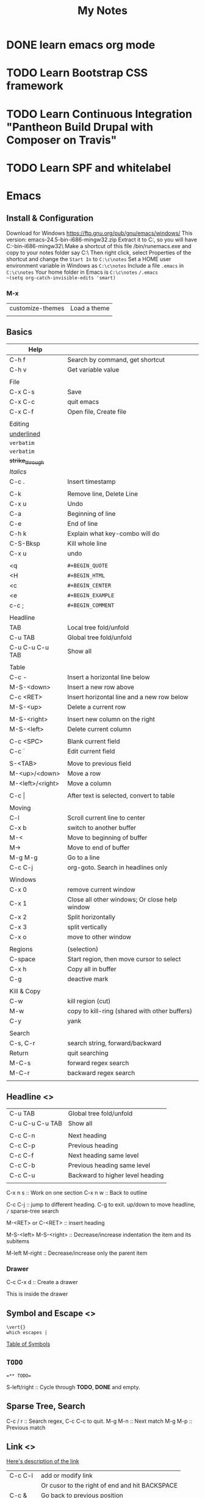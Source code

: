 #+TITLE: My Notes
#+OPTIONS: H:4
#+STARTUP: overview
#+STARTUP: align
#+TODO: TODO IN-PROGRESS WAITING DONE


* DONE learn emacs org mode
* TODO Learn Bootstrap CSS framework

* TODO Learn Continuous Integration "Pantheon Build Drupal with Composer on Travis"

* TODO Learn SPF and whitelabel

* Emacs
** Install & Configuration
Download for Windows https://ftp.gnu.org/pub/gnu/emacs/windows/
This version: emacs-24.5-bin-i686-mingw32.zip
Extract it to C:\emacs, so you will have C:\emacs\emacs-24.5-bin-i686-mingw32\
Make a shortcut of this file /bin/runemacs.exe and copy to your notes folder say C:\c\notes\
Then right click, select Properties of the shortcut and change the ~Start In~ to =C:\c\notes= 
Set a HOME user environment variable in Windows as ~C:\c\notes~
Include a file ~.emacs~ in ~C:\c\notes~ 
Your home folder in Emacs is ~C:\c\notes~
~/.emacs 
~(setq org-catch-invisible-edits 'smart)~

*** M-x
| customize-themes | Load a theme |
|                  |              |

** Basics
#+NAME: tab:emacs-basics
| Help             |                                               |
|------------------+-----------------------------------------------|
| C-h f            | Search by command, get shortcut               |
| C-h v            | Get variable value                            |
|                  |                                               |
| File             |                                               |
|------------------+-----------------------------------------------|
| C-x C-s          | Save                                          |
| C-x C-c          | quit emacs                                    |
| C-x C-f          | Open file, Create file                        |
|                  |                                               |
| Editing          |                                               |
|------------------+-----------------------------------------------|
| _underlined_     |                                               |
| ~verbatim~       |                                               |
| =verbatim=       |                                               |
| +strike_through+ |                                               |
| /Italics/        |                                               |
| C-c .            | Insert timestamp                              |
|                  |                                               |
| C-k              | Remove line, Delete Line                      |
| C-x u            | Undo                                          |
| C-a              | Beginning of line                             |
| C-e              | End of line                                   |
| C-h k            | Explain what key-combo will do                |
| C-S-Bksp         | Kill whole line                               |
| C-x u            | undo                                          |
|                  |                                               |
| <q               | =#+BEGIN_QUOTE=                               |
| <H               | =#+BEGIN_HTML=                                |
| <c               | =#+BEGIN_CENTER=                              |
| <e               | =#+BEGIN_EXAMPLE=                             |
| c-c ;            | =#+BEGIN_COMMENT=                             |
|                  |                                               |
| Headline         |                                               |
|------------------+-----------------------------------------------|
| TAB              | Local tree fold/unfold                        |
| C-u TAB          | Global tree fold/unfold                       |
| C-u C-u C-u TAB  | Show all                                      |
|                  |                                               |
| Table            |                                               |
|------------------+-----------------------------------------------|
| C-c -            | Insert a horizontal line below                |
| M-S-<down>       | Insert a new row above                        |
| C-c <RET>        | Insert horizontal line and a new row below    |
| M-S-<up>         | Delete a current row                          |
|                  |                                               |
| M-S-<right>      | Insert new column on the right                |
| M-S-<left>       | Delete current column                         |
|                  |                                               |
| C-c <SPC>        | Blank current field                           |
| C-c `            | Edit current field                            |
|                  |                                               |
| S-<TAB>          | Move to previous field                        |
| M-<up>/<down>    | Move a row                                    |
| M-<left>/<right> | Move a column                                 |
|                  |                                               |
| C-c \vert{}      | After text is selected, convert to table      |
|                  |                                               |
| Moving           |                                               |
|------------------+-----------------------------------------------|
| C-l              | Scroll current line to center                 |
| C-x b            | switch to another buffer                      |
| M-<              | Move to beginning of buffer                   |
| M->              | Move to end of buffer                         |
| M-g M-g          | Go to a line                                  |
| C-c C-j          | org-goto. Search in headlines only            |
|                  |                                               |
| Windows          |                                               |
|------------------+-----------------------------------------------|
| C-x 0            | remove current window                         |
| C-x 1            | Close all other windows; Or close help window |
| C-x 2            | Split horizontally                            |
| C-x 3            | split vertically                              |
| C-x o            | move to other window                          |
|                  |                                               |
| Regions          | (selection)                                   |
|------------------+-----------------------------------------------|
| C-space          | Start region, then move cursor to select      |
| C-x h            | Copy all in buffer                            |
| C-g              | deactive mark                                 |
|                  |                                               |
| Kill & Copy      |                                               |
|------------------+-----------------------------------------------|
| C-w              | kill region (cut)                             |
| M-w              | copy to kill-ring (shared with other buffers) |
| C-y              | yank                                          |
|                  |                                               |
| Search           |                                               |
|------------------+-----------------------------------------------|
| C-s, C-r         | search string, forward/backward               |
| Return           | quit searching                                |
| M-C-s            | forward regex search                          |
| M-C-r            | backward regex search                         |
|                  |                                               |

** Headline <<<emacs:headline>>>
| C-u TAB         | Global tree fold/unfold          |
| C-u C-u C-u TAB | Show all                         |
|                 |                                  |
| C-c C-n         | Next heading                     |
| C-c C-p         | Previous heading                 |
| C-c C-f         | Next heading same level          |
| C-c C-b         | Previous heading same level      |
| C-c C-u         | Backward to higher level heading |
|                 |                                  |

C-x n s :: Work on one section
C-x n w :: Back to outline

C-c C-j :: jump to different heading. C-g to exit. up/down to move headline, ~/~ sparse-tree search

M-<RET> or C-<RET> :: insert heading

M-S-<left>
M-S-<right> :: Decrease/increase indentation the item and its subitems

M-left
M-right :: Decrease/increase only the parent item

*** Drawer
C-c C-x d :: Create a drawer

:MYDRAWER: 
This is inside the drawer

:END:

** Symbol and Escape <<<emacs:escape>>>

#+BEGIN_EXAMPLE
\vert{}
which escapes |
#+END_EXAMPLE

[[http://orgmode.org/worg/org-symbols.html][Table of Symbols]]

** =TODO=
#+BEGIN_EXAMPLE
=** TODO=
#+END_EXAMPLE
S-left/right :: Cycle through *TODO*, *DONE* and empty.

** Sparse Tree, Search
C-c / r :: Search regex, C-c C-c to quit.
M-g M-n :: Next match
M-g M-p :: Previous match

** Link <<<emacs:link>>>
[[http://orgmode.org/manual/Link-format.html#Link-format][Here's description of the link]]

| C-c C-l | add or modify link                             |
|         | Or cusor to the right of end and hit BACKSPACE |
|---------+------------------------------------------------|
| C-c &   | Go back to previous position                   |
| C-c C-c | Update radio targets                           |

#+BEGIN_EXAMPLE
=[[My Target]]= 
By defalt, it leads to a text search
#+END_EXAMPLE

#+BEGIN_EXAMPLE
[[Link]] "Link" matches an exact headline
#+END_EXAMPLE

#+BEGIN_EXAMPLE
Something is referred to later in the file <<internal target>>
[[internal target]] will go to the target
#+END_EXAMPLE

#+NAME: Table One
| a  | table      |
|----+------------|
| of | four cells |
|----+------------|

#+BEGIN_EXAMPLE
Go to a named section [[Table One]]
#+END_EXAMPLE

<<<emacs:radio>>>
#+BEGIN_EXAMPLE
<<<Radio target>>>
This causes each occurence of 'Radio target' in normal text to become activated as a link
Emacs only update radio targets when the file is first loaded. To manual update, C-c C-c
#+END_EXAMPLE

* PHP
** Array
*** array_merge, array_merge_recursive
array_merge
- only merge on the first level
- If key is the same, value at later array will overwrite the first array's value.

array_merge_recursive
- If key is the same, values will be appended as array
- Very different from array_merge
** Heredoc and Nowdoc
#+BEGIN_EXAMPLE
$html = <<<HTML
<span>{$obj->name[1]}</span>
HTML;
#+END_EXAMPLE

Nowdoc can't expand variables
#+BEGIN_EXAMPLE
echo <<<'EOT'
<span>{$obj->name[1]}</span>
EOT;
#+END_EXAMPLE

** Apply XSLT on XML
#+BEGIN_EXAMPLE
$xml = new DOMDocument;
$xml->load('cdcatalog.xml');

$xsl = new DOMDocument;
$xsl->load('cdcatalog.xsl');

$proc = new XSLTProcessor;
$proc->importStyleSheet($xsl);

echo $proc->transformToXML($xml);
#+END_EXAMPLE

** Block Referral Traffic
#+BEGIN_EXAMPLE
if ( isset( $_SERVER['HTTP_REFERER'] ) ) {
  $_referer_domain = array(
    "~timebie\.com~i",
    "~ana-white\.com~i",
    "~mlizcochico\.com~i",
    "~adishofdailylife\.com~i",
    "~techvibes\.com~i",
    "~sociableblog\.com~i",
    "~laurenconrad\.com~i",
    "~gingerhotels\.com~i",
    "~grammarist\.com~i",
    "~dobbersports\.com~i",
    "~netsidebar\.com~i",
    "~myhomeideas\.com~i",
    "~fhm\.com~i",
    "~gamezebo\.com~i"
  );

  foreach ( $_referer_domain as $_referer ) {
    if ( preg_match( $_referer, $_SERVER['HTTP_REFERER'] ) ) {
      exit;
    }
  }

  $_referrer = parse_url($_SERVER['HTTP_REFERER']);
  if ($_referrer !== false && !is_null($_referrer['host'])
      && preg_match( "~oralhealthgroup\.com~i", $_referrer['host'] )) {
    $_p = (isset($_GET['p'])) ? $_GET['p'] : '';
    $_subid = (isset($_GET['subid'])) ? $_GET['subid'] : '';
    $_uid = (isset($_GET['uid'])) ? $_GET['uid'] : '';
    if ($_p !== '' && $_subid !== '' && $_uid !== '') {
      exit;
    }
  }
}
#+END_EXAMPLE

* Drupal
** Update Module
- Read module README first
- Usually just remove the module directory and put the new one in
- And run update.php

** Module
*** Feed Import

#+BEGIN_EXAMPLE
$feed_obj = feeds_source($feed_id,$feed->feed_nid);
$feed_obj->existing()->import(); // Use this so no jobs are inserted in batch

// Sequence
$this = feeds_source;
hook_feeds_before_import($this)
hook_feeds_after_parse($this, $parser_result)
FeedsProcessor.inc->process parser_result
releaseLock()
hook_feeds_after_import($this)
#+END_EXAMPLE

Import drush command runtime can be long. Output something every 5 minutes to prevent drush command timeout
Do this in one of the hooks: 
- hook_feeds_before_update
- hook_feeds_presave 
- hook_feeds_after_save

#+BEGIN_EXAMPLE
function lili_feeds_presave(FeedsSource $source, $entity, $item) {

 $request_time = lili_custom_cache('timecounter');
 $interval = 60 * 5;
 if (!is_null($request_time)) {
  $row_counter = lili_custom_cache('rowcounter');
  lili_custom_cache('rowcounter',++$row_counter);
  $current_time = time();
  $seconds = $current_time - $request_time;
  if (floor($seconds/$interval) > 0) {
   lili_custom_cache('timecounter', $current_time);
   print "Presave row #$row_counter. $seconds seconds have passed.\n";
  } 
 }
 else {
  lili_custom_cache('timecounter', REQUEST_TIME);
  lili_custom_cache('rowcounter', 1);
 }

}
#+END_EXAMPLE

**** New Feed Tamper Plugin
The plugin does this: Drupal download file with real file extension

#+BEGIN_EXAMPLE
// Implements hook_ctools_plugin_directory()
function lili_ctools_plugin_directory($module, $plugin) {
 if ($module == 'feeds_tamper') {
  return 'plugins'; // path_to_lili_module/plugins/lili_*.inc
 }
}

// lili_change_image_extension.inc
// You can refer to path_to_feeds_tamper_module/plugins/explode.inc
$plugin = array(
  'form' => 'lili_image_extension_form',
  'callback' => 'lili_image_extension_callback',
  'validate' => 'lili_image_extension_validate', // optional
  'name' => 'Convert Image URL Extension',
  'category' => 'T and T', // group name
  'multi' => 'direct',
  // If multiple values are injected to the plugin,
  // 'direct' will pass the whole array as $field to callback
  // while 'loop' will loop over and pass each value to callback
);

function lili_image_extension_form($importer, $element_key, $settings) {
  $form = array();
  $form['info'] = array(
    '#markup' => t('Converts source image URLs that don\'t have regular image extension: jpg, png, etc.'),
  );

  // Extra variables to pass to $settings in callback
  $form['importer_name'] = array(
      '#type' => 'hidden',
      '#title' => t('Importer machine name'),
      '#default_value' => isset($settings['importer_name']) ? $settings['importer_name'] : $importer->id,
  );

  return $form;
}

function lili_image_extension_validate(&$settings) {
  // Validate $settings.
}

function lili_image_extension_callback($result, $item_key, $element_key, &$field, $settings, $source) {
  //settings has the importer name
  //$settings['importer_name']
  //$field has the importing field text value
  if (!is_array($field)) {
    $field = array($field);
  }

  $val = array();

  foreach ($field as $f) {
    $val[] = _lili_save_file_with_extension($f);
  }
  $field = $val;
}
#+END_EXAMPLE

**** XPath
Children nodes Photo under Images node.
Simply Images/Photo, the result is already array
Concate multiple nodes
=concat(photo1,';',photo2)= then explode

*** XML Sitemap
/admin/config/search/xmlsitemap/settings
Uncheck /Prefetch URL aliases during sitemap generation/

** Debug
=watchdog('LOG_TYPE','message');=

If error or warning messages are printed using drupal_set_message, 
modify the `drupal_set_message` function so that it prints debug_backtrace
#+BEGIN_EXAMPLE
if ($type == 'error') {
  $message .= ' '. print_r(debug_backtrace(DEBUG_BACKTRACE_PROVIDE_OBJECT,3),1);
}
#+END_EXAMPLE

You can throw an Exception
#+BEGIN_EXAMPLE
throw new Exception(print_r($val));
#+END_EXAMPLE

** URL Alias
Setup pattern for each node type
Configuration > Search and metadata > URL Aliases > Patterns
** Theme
Module theme: =theme('modname_theme-name',$data)=
Default theme file is located at 
=sites/all/modules/mod_path/modname/templates/theme-name.tpl.php=


#+BEGIN_EXAMPLE
function lili_theme( $existing, $type, $theme, $path ) {
  return array(
    'lili_flair' => array(
      'variables' => array(
        'text' => NULL,
      ),
    ),
  );
}

function theme_lili_flair( $variables ) {
  if ( ! empty( $variables['text'] ) ) {
    return '<span class="li-tag li-tag-pill li-tag-color">' . $variables['text'] . '</span>';
  } else {
    return '';
  }
}

echo theme('lili_flair',array('text'=>'hi'));
#+END_EXAMPLE

** Drush
*** Debug =-vd=
*** Alias
=drush sa= list all aliases

*** User
=drush user-login yourusername=
*** Module
=drush dl devel= Download a module
=drush en devel= Enable a module
=drush dis devel= Disable a module
=drush pmu devel= Uninstall a module
=drush up <modulename> -y= Update a module. Don't need to visit update.php

#+BEGIN_EXAMPLE
drush up <modulename> = drush upc <modulename> + drush updb
#+END_EXAMPLE

*** Custom Drush
drupal_set_message()
- stdout. No logging. Can be used multiple times in a drush command. 
- =[status]= at the end of each line
- not print out immediately

Use the following every 3 minutes to prevent drush command timeout
#+BEGIN_EXAMPLE
print "hello\n"; // print out immediately
drush_print(); // drush_print uses print
drush_print_r($array);
#+END_EXAMPLE

*** Pantheon Drush

** Database
*** Close Comment for Existing Nodes
0 = No, 1 = Closed (read only), 2 = Open (Read/Write)
#+BEGIN_EXAMPLE
UPDATE node, node_revision
SET node.comment = 1, node_revision.comment = 1
WHERE node_revision.nid = node AND node.type = 'article'
#+END_EXAMPLE

** Views
*** UI 
**** Contextual filter with term name not term id
Choose =Content: Has taxonomy term ID=
Check =Specify validation criteria=
Validator =Taxonomy Term=, Filter value type =Term name converted to Term ID=
Check =Transform dashes in URL to spaces in term name filter values=
**** Path vs Link
Content: Path with Rewrite Result option "Use absolute link" is the raw path.
**** Field value is taxonomy ID not taxonomy name
Use Rewrite Result "[field_name-tid]" 
*** View Object
Hooks use $view object.
**** Properties
args :: array(
 0 => '37',
)
name :: 'tt_taxonomy'
current_display :: 'page'
**** Methods
$v->get_items_per_page(); // Return nothong in hook_views_pre_build
$v->set_items_per_page(10); // hook_views_pre_build

*** hook_views_pre_build
*** hook_views_pre_render
**** Change Global Custom Text
Change the field value with tokens in Views UI
#+BEGIN_EXAMPLE
function lili_views_pre_render(&$view) {
	if ($view->name == 'lili_view' && $view->current_display == 'page') {

		// Change value for specific rows
		foreach ($view->result as $k => $r) {
			if ($f = &$r->field_field_flag) {
				$o = $f[0]['rendered']['#markup'];
				$o = theme('lili_theme_flair', array('text'=>$o));
				$f[0]['rendered']['#markup'] = $o;
			}

			// Taxonomy field
			if ($f = &$r->field_field_category) {
				$exclude_tids = array(1,2,3);
				foreach ($f as $k => $v) {
					if (!in_array($v['raw']['tid'], $exclude_tids)) {
						// Remove from display
						unset($f[$k]);
					}
				}
			}
			
		}

		// Only change global custom text for a subset of contextual filter value
		// The first context filter value
		if ($view->args[0] == 'filter_value') {
			// Check View UI Theme Information to get the Global Custom Text field ID
			if (isset($view->field['field_thumbnail']->options['exclude'])) {
				// Exclude display
				$view->field['field_thumbnail']->options['exclude'] = 1;
			}
			if (isset($view->field['nothing']->options['alter']['text'])) {
				// Change a field's CSS Class setting for all records
				$view->field['nothing']->options['element_class'] = '';
				$o = $view->field['nothing']->options['alter']['text'];
				$view->field['nothing']->options['alter']['text'] = 'hello'.$o;
			}
		}
	}
}
#+END_EXAMPLE

*** Better Exposed Filters
better_exposed_filters. Require views and ctools
If you want checkboxes or radio buttons instead of the Views Basic Exposed Form which is dropdown select.

Change BEF form hook_form_views_exposed_form_alter
#+BEGIN_EXAMPLE
function lili_form_views_exposed_form_alter(&$form, &$form_state) {
}
#+END_EXAMPLE

*** Embed View
views_embed_view('view_name','display_id');
$arg1 = $arg2 = '123';
views_embed_view('view_name','display_id',$arg1,$arg2);

** Form
*** Form alter hooks
=hook_form_alter= 
=hook_form_BASE_FORM_ID_alter=, Refer BASE_FORM_ID to =$form_state['build_info']['base_form_id']=
=hook_form_FORM_ID_alter=. Refer FORM_ID to =$form['#id']=

Set default value and hide a form from display or filling
#+BEGIN_EXAMPLE
// Entity reference form field
$form['field_dealer'][LANGUAGE_NONE][0]['target_id']['#default_value'] = 123;
$form['field_dealer'][LANGUAGE_NONE][0]['#printed'] = TRUE;
#+END_EXAMPLE

*** Form IDs of system forms
=node= :: node new/edit
=user_profile= :: page/user/<uid>

lili_node_form_alter

#+BEGIN_EXAMPLE

#+END_EXAMPLE

*** Confirm Form
e.g. Confirm before delete
#+BEGIN_EXAMPLE
// Menu
$items['dealer_user/%/delete'] = array(
	'title' => 'Delete a user',
	'page callback' => 'drupal_get_form',
	'page arguments' => array('lili_delete_dealer_user_confirm',1),
	'access callback' => 'lili_user_has_delete_right',
	'access arguments' => array(1, array('Dealer Admin')),
	'type' => MENU_LOCAL_TASK,
);

function lili_delete_dealer_user_confirm($form, &$form_state, $id) {
	$form['delete'] = array(
		'#type' => 'value',
		'#value' => $id,
	);
	return confirm_form($form,
		t('Are you sure you want to delete this user?'), // Question
		'dealer_manage_users',  // Path to go to if No
		t('This action cannot be undone.'), // Description
		t('Delete Button'), // Yes: text
		t('Cancel Button') // No: text
		//, $name default 'confirm': internal name used to refer to the confirmation item.
	);
}

function lili_delete_dealer_user_confirm_submit($form, &$form_state) {
	if ($uid = $form_state['values']['delete']) {
		$u = user_load($uid);
		user_cancel();
		drupal_set_message(t('The user account has been deleted!'));
	}
	$form_state['redirect'] = 'dealer_manager_users';
}

function lili_user_has_delete_right($uid = 0, array $roles) {
	global $user;
	// If user is anonymous
	if (user_is_anonymous()) {
		return FALSE;
	}
	if (in_array('administrator', $user->roles)) {
		return TRUE;
	}
	if (array_intersect($roles, $user->roles)) {
		return TRUE;
	}
}
#+END_EXAMPLE

** Entity
Node, user, taxonomy are all entities.

*** EntityFieldQuery
Use this to get entities of one type that have certain:
- entity properties (propertyCondition: status, changed, etc)
- field values (fieldCondition)
- entity meta data (entityCondition: bundle, entity_type, entity_id and revision_id)

#+BEGIN_EXAMPLE
$_q = new EntityFieldQuery();
$_r = $_q
->entityCondition('entity_type', 'node') // taxonomy_term, user
->entityCondition('bundle', 'newsletter') // node type or content type
->fieldCondition('field_active','value',1,'=') // boolean field
->fieldConditin('field_dealer', 'target_id', 12345, '=') // field Entity Reference, single value
->fieldConditin('field_contacts', 'target_id', 12345) // field Entity Reference, multiple values have one 12345
// 12345 not in mutlipel target_id: you have to do one query to show all and do one with 'IN' and 
// Get the difference
$_r_all = (!empty($_r_all['node'])) ? $_r_all['node'] : array();
$_r_in_12345 = (!empty($_r_in_12345['node'])) ? $_r_in12345['node'] : array();
$_r = array_diff_key($_r_all, $_r_in_12345);

->propertyCondition('status',1) 
// status, type, nid, uid, rui, type, created
// search for "Implements hook_entity_info()" will show all entity properties

// Operators
// Default '='
// <>, >, >=, <, <=
// STARTS_WITH, CONTAINS
// IN, NOT IN (does not work)
// BETWEEN :: propertyCondtion('created', array($start, $end), 'BETWEEN')

->execute();

/* array(
 'node' => // follow the entity_type: e.g. node, taxonomy_term, user 
 array(
  28912 => obj(nid => 28912) // could be uid, nid, tid
  ...
 )
)
*/

if (!empty($_r['node'])) {
  $nodes = node_load_multiple(array_keys($_r['node']));
}
#+END_EXAMPLE

** Entityform
D7 uses entityform module. D8 is called EForm.
Load an entityform
#+BEGIN_EXAMPLE
// Load the module file. Optional
// module_load_include('inc', 'entityform', 'entityform-admin');
$_contact_form = entityform_empty_load('entityform_id');
$mode = 'submit'; 
// Default. Other: 'edit'
$form_context = 'page'; 
// Default. Ohter: 'embedded'
$_renderable_form = entityform_form_wrapper($_contact_form, $mode, $form_context );
#+END_EXAMPLE

Try to prefill entityform in hook_form_FORM_ID_alter(). Say the entityform is named dealer_contact
The hook is lili_form_dealer_contact_entityform_edit_form_alter

** Menu
*** Embed a View Page
#+BEGIN_EXAMPLE
function lili_menu() {
  $items['path-different-from-view/%'] = array(
    'title' => t('page title');
    'page callback' => 'views_embed_view',
    'page arguments' => array('view_id', 'dispaly_id', 1),
    'type' => MENU_CALLBACK,
    'access callback' => TRUE,
  );
  return $items;
}
#+END_EXAMPLE
 
** Taxonomy
#+BEGIN_EXAMPLE
// Get taxonomy terms of a node, ready for display with language
$categories = field_get_items('node', $node, 'field_category');
/* array(
0 => array(
  'tid' => 17,
  'taxonomy_term' => obj
),
...
)
*/


// Get multiple terms
$tids = array(1,2,3); // Default:array()
$conditions = array(); // Default
taxonomy_term_load_multiple($tids, $conditions);
/* array(
17 => obj(
  tid => '17',
  ...
)
...
)
*/

// Get term by name
$_limit_to_vocab = 'vocab_name'; // Default NULL.
$term_is_parent = taxonomy_get_term_by_name('video', $_limit_to_vocab);

// Get the first item in array
$term_is_parent = reset($term_is_parent);
echo $term_is_parent->tid; // Term id
// Get all children of a term
$children = taxonomy_get_children($term-tid);
$children_tids = array_keys($children);

// Get a vocabulary by name
$_vocab = taxonomy_vocabulary_machine_name_load('vocab_name');

// Get all terms of a vocabulary without extra fields
$_terms = taxonomy_get_tree($_vocab->vid);

// Get term ids only of all terms under a vocabulary
$_q = new EntityFieldQuery();
$_term_ids = $_q 
->entityCondition('entity_type', 'taxonomy_term')
->propertyCondition('vid', $_vocab->vid)
->execute();
foreach ($_term_ids['taxonomy_term'] as $term) {
  $term->id;
}

// Get all fields of all terms under a vocabulary
$_terms_with_all_fields = entity_load('taxonomy_term', FALSE, array('vid' => $_vocab->vid));
/* array(
17 => obj(
 tid => '17',
 ...
),
...
)
*/

// Or
$parent = 0; // Default
$max_depth = NULL; // Default
$load_entities = TRUE; // Default:False
$_terms_with_all_fields = taxonomy_get_tree($_vocab->vid, $parent, $max_depth= NULL, $load_entities);
/* array(
0 => obj(
  tid => '17',
  ...
)
...
)
*/

#+END_EXAMPLE

** Cache
Same page request
#+BEGIN_EXAMPLE
function lili_cache($field, $set = NULL) {
  $custom_cache = &drupal_static(__FUNCTION__);
  if (!isset($custom_cache)) {
    $custom_cache = array();
  }
  if ($set !== NULL && $field !== NULL ) {
    // $set_field_value = lili_cache('field_name', 123);
    $custom_cache[$field] = $set;
  } 
  elseif ($field !==  NULL && $set == NULL &&
      ( !isset($custom_cache[$field]) || $custom_cache[$field] == NULL ) 
     ) {
    // Set default
    // $set_field_value = lili_cache('field_name');
    switch ($field) {
      case "field_name":
        // complicated
        $custom_cache[$field] = '';
        break;
    } 
  }
 
  if (!isset($custom_cache[$field])) {
    $custom_cache[$field] = NULL;
  }

  return $custom_cache[$field];
}

// Set
lili_cache('current_node',$node);
// Get lili_cache('current_node');
#+END_EXAMPLE
** Link
Empty link
=l('Link Text', '', array('fragment'=>' ', 'html'=>TRUE, 'external'=>TRUE))=
Function l add class="active" when the path is current_path(). Use url() instead.

=url($path = NULL, $options = array())=
Get URL alias
url() just returns a url. $options are the same as l().
url('taxonomy/term/1');

** File
Read local or remote file to an object of strings
#+BEGIN_EXAMPLE
$result = drupal_http_request($url);
/*
obj(
 code // int 200
 headers
)
*/

$path = 'public://afolder/';
$replace = FILE_EXISTS_RENAME; // Default
// FILE_EXISTS_REPLACE, FILE_EXISTS_ERROR
file_unmanaged_save_data($result->data, $path, $replace);
#+END_EXAMPLE

<<<file_unmanaged_save_data>>>($data, $destination, $replace)
#+BEGIN_EXAMPLE
// $destination is folder path not folder path + filename
$temp_name = 'temporary://auniquefilename'
file_put_contents($temp_name,$data); // return number of bytes or false
file_unmanaged_move($temp_name,$destination, $replace); // rename
#+END_EXAMPLE

<<<Drupal download file with real file extension>>>
#+BEGIN_EXAMPLE
/**
 * Download external file to temporary filesystem
 * with correct file extension based on content-type in http response header
 *
 * @param $url string Full external URL of a file
 *
 * @return string Local file path with correct file extension
 */
function _lili_save_file_with_extension( $url ) {
  $filename  = $url;
  $extension = '';
  $result    = drupal_http_request( $url );

  if ( $result->code == 200 && isset( $result->headers['content-type'] ) ) {
    $mime_type_extension = array(
      'image/jpeg'  => 'jpg',
      'image/jpg'   => 'jpg',
      'image/png'   => 'png',
      'image/x-png' => 'png',
      'image/gif'   => 'gif'
    );

    foreach ( $mime_type_extension as $k => $v ) {
      if ( strcasecmp( $k, $result->headers['content-type'] ) == 0 ) {
        $extension = $v;
        break;
      }
    }

    if ( $extension !== '' ) {
      // Save file with correct file extension
      $filename = 'temporary://import_' . str_replace( ".", "_", microtime( TRUE ) ) . "." . $extension;
      file_put_contents( $filename, $result->data );
    }
  }

  return $filename;
}
#+END_EXAMPLE

** Basic Ajax
#+BEGIN_EXAMPLE
// Create a menu to receive ajax
$items['newsletter/builder_entry/%'] = array(
    'title' => "",
    'page callback' => '_lili_add_session_handler',
    'page arguments' => array(2),
    'access callback' => 'user_access',
    'access arguments' => array('newsletter builder access'),
    'type' => MENU_CALLBACK,
);

function _lili_add_session_handler($command) {
if (!isset($_POST['ids'])) {
    return drupal_not_found();
  }

  if ($command === "manage") {
    // Add to the session variable detailing what items are added
    $_SESSION['session_name'] = array();

    $ids = json_decode($_POST['ids']);
    foreach ($ids as $id) {
      $id = trim($id);
      $_SESSION['session_name']["item_" . $id] = $id;
    }
  }
  else {
    return drupal_not_found();
  }
}

// Javascript
$.ajax({
 type: "POST",
 url: '?q=newsletter/builder_entry/manage',
 data: "ids=" + 'some string',
 success: function(e) {
   // do something
 },
 dataType: "json"
});
#+END_EXAMPLE

** Email
Define an email template using hook_mail()
#+BEGIN_EXAMPLE
function lili_mail($key, &$message, $params) {
 $message['headers']['Content-Type'] = 'text/html; charset=UTF-8; format=flowed';
 // $message['from'] is initially set by $from from drupal_mail(). 
 // If not provided, will use sidewide setting
 // $param['keys'] prefill $message['keys']

 switch ($key) {
  case 'template_1':
    // Don't need to do this: $message['subject'] = $params['subject'];
    $message['body'][] = 'Extra';
    $message['headers']['Bcc'] = 'bcc@abc.com';
    break;
 } 
}

// Send email
$module = 'lili'; // module name that the template is defined hook_mail
$to = 'to@abc.com';
$from = 'from@abc.com'; // Default Null
$language = language_default();
$send = TRUE; // Default TRUE 
// hook_mail_alter can change to false so that it doesn't get sent out
drupal_mail($module, 'template_1', $to, $language, $params, $from, $send);
#+END_EXAMPLE

* Wordpress
** Global Options
URL :: /wp-admin/options.php

** CLI
[[https://wp-cli.org/commands][Wordpress CLI Commands]]

*** User
#+BEGIN_EXAMPLE
List users
terminus wp 'user list' --site=<site> --env=<env>=

Add a user
wp user create lili li@newcom.ca --user_pass=letterandnumbers --role=administrator

Update password
wp user update lili --user_pass=lettersandnumbers

Give role
wp user add-role lili administrator
#+END_EXAMPLE

** Functions
*** get_the_ID() - ID of current item or false
*** wp_get_post_terms($post_id, $tax, $args)
Get the slugs of the terms under taxonomy publication
=wp_get_post_terms($post_id, 'publication', ['field' => 'slugs'])=

** RSS
Default template /wp-includes/feed-rss2.php
Functions to use in The Loop: /wp-includes/feed.php

#+BEGIN_EXAMPLE
<?php
$args = array(
	'post_type' => array('blog'), // e.g. any
	'tag' => 'editors-choice',
	'orderby' => 'date', // Default. e.g. title
	'order' => 'DESC', // Default. e.g. ASC
);
?>
query_posts($args);
<?php while (have_posts()) : the_post(); ?>
<item>
  <title><?php the_title_rss(); ?></title>
  <?php if (has_post_thumbnail($post->ID)) : ?>
  <?php
    $image = wp_get_attachment_image_src(
    get_post_thumbnail_id( $post->ID ),
    'thumbnail'
    );
  ?>
  <feature_image><?php echo $image[0]; ?></feature_image>
  <?php endif; ?>
  <pubDate><?php echo mysql2date('D, d M Y H:i:s +0000',
				get_post_time('Y-m-d H:i:s', true),
				false); ?></pubDate>
  <?php // Text Version ?>
  <excerpt><![CDATA[<<?php echo get_the_exerpt(); ?>]]></excerpt>
  <excerpt_html><![CDATA[<<?php echo the_exerpt_rss(); ?>]]></excerpt_html>
  <?php echo the_category_rss('rss2'); // categories and tags ?>
</item>  
<?php endwhile; ?>
#+END_EXAMPLE

** add_filter
#+BEGIN_EXAMPLE
add_filter(string $tag, callable $function_to_add
, int $priority = 10 // lower number sooner
, int $accepted_args = 1
)
#+END_EXAMPLE

** add_action
Event based
add_action( string $tag,
string $function_name,
int $priority = 10,
int $accepted_args = 1 // number of args the function accepts
)
*** wp_head, wp_footer
Refer to Wordpress Theme > Functions used in template

*** wp_enqueue_scripts
Can use wp_enqueue_style and wp_enqueue_script. Priority might be needed to change to greater 10
to load after default theme/style.css
#+BEGIN_EXAMPLE
function lili_scripts() {
 wp_enqueue_style('lili-custom-styles', get_stylesheet_directory_uri().'/css/style.css');
}
add_action( 'wp_enqueue_scripts', 'lili_scripts', 20);
#+END_EXAMPLE

** Wordpress Theme
*** Template Files
[[https://codex.wordpress.org/Theme_Development#Template_Files][All Template Files]]
single.php
single-{post-type}.php

*** Functions used in template
#+BEGIN_EXAMPLE
// In template
<?php wp_head(); ?>

// In plugin
add_action('wp_head', 'lili_wphead_dfp');
function lili_wphead_dfp() {
 // add inline script to header
 $o = "<script>...</script>";
 echo $o;
}

// Load with dependancy (jQuery is loaded)
function lili_wphead_dfp() {
 if ( wp_script_is( 'jquery', 'done' ) ) {
?>
<script type="text/javascript">
// jQuery code 
</script>
<?php
 }
}
#+END_EXAMPLE

*** Good themes
[[https://themeforest.net/item/newspapaer/5489609][Newspaper]]

** Transient API
WordPress cache API in database.
=DELETE FROM wp_options WHERE option_name LIKE ('%\_transient\_%')=

* CSS
** Layout - Position
Default position is static. left, right, top, bottom have not effect
relative is relative to default static position, use left, right, top and bottom

Other elements adjacent to position:relative element will no be adjusted to fit into
any gap left by the element (treat the relative element as static)

position:fixed is relative to viewport

A "positioned" element is one whose position is anything except static.

postion:absolute is positioned relative to the nearest positioned ancestor.
If there's no positioned ancestors, document body is used.

When elements are positioned, they can overlap other elements.

** Transform, Transition
#+BEGIN_EXAMPLE
div {
  width: 100px;
  height: 100px;
  background: red;
  transition: width 2s linear 3s, height 2s linear 3s, transform 2s linear 3s;
/* 
  linear 3s to delay 3 seconds
*/
}
div:hover {
 width: 300px;
 height: 300xp;
 transform: rotate(180deg);
}
#+END_EXAMPLE

** Font
Most widely accepted font format is WOFF then TTF and OTF.
Only IE supports EOT

#+BEGIN_EXAMPLE
@font-face {
 font-family: myFirstFont;
 src: url(sansation_light.woff);
}

// Another for bold
@font-face {
 font-family: myFirstFont;
 src: url(sansation_bold.woff);
 font-weight: bold;
}
#+END_EXAMPLE

** Link
#+BEGIN_EXAMPLE
// In order
a:link {} /* Unvisited and normal */
a:visited {}
a:hover {}
a:active {}
#+END_EXAMPLE

** Text Effects
*** Ellipsis
#+BEGIN_EXAMPLE
div.test {
 white-space: nowrap;
 width: 200px; // width has to be defined
 overflow: hidden; // needed
 text-overflow: ellipsis; // change to inherit when hover then the clipped text will show
}
#+END_EXAMPLE

*** Long Word
#+BEGIN_EXAMPLE
word-wrap: break-word; // allow to break a long word
#+END_EXAMPLE

** <<<CSS Selectors>>>
div > p :: select p elements where the direct parent is div
div + p :: select p elements that are placed immediately after div (div's children)
p ~ ul :: select ul elements that are preceded by a p element
#+BEGIN_EXAMPLE
<p></p>
<ul></ul>
#+END_EXAMPLE

a[target] :: <a>'s with target attribute
a[target=_blank]
a[title~=flower] :: containing a word or followed by a hypen (not match flowers)
a[lang|=en] :: starting with a word or followed by a hyphen (en, en-us)
div[class^="test"] :: starting with (anything)
div[class$="test"] :: ending with (anything)
a[href*="w3schools"] :: containing

a:active
a:hover
a:link
a:visited

p::after
p::before
p::first-letter
p::first-line
p::selection
div::selection -- the selected portion of an element (e.g. select text)

input:checked
input[type="text"]:disabled
input:enabled
input:focus
input:invalid
input:valid
input:optional
input:required
 
p:empty -- has no children including text nodes

div:not(p) -- all children elements except <p>'s

p:first-child -- <p>'s are the first child of any elements
p:last-child
p:nth-child(2)
tr:nth-child(even)
tr:nth-child(odd)
p:nth-last-child(2)
p:only-child -- <p>'s are the only child of any elements

div p:first-of-type -- <div> has 4 children <p>'s and first child is <a>. Select 1st of <p> children.
div p:last-of-type
div p:nth-of-type(2)
div p:only-of-type

=#news:target= -- anchor name id=news matches the URL hash

** Specificity
(a, b, c, d) start with (0, 0 , 0 ,0)
a - inline add 1
b - each id add 1
c - class, pseudo-class and attribute add 1
d - element add 1

Pseudo-class :not is not considered as pesudo-class in specificity calculation.
But anything inside it counts.

** Functions
*** attr(data-attr-1)
#+BEGIN_EXAMPLE
a::after {
 content: " (" attr(href) ")";
}
#+END_EXAMPLE

*** calc()
#+BEGIN_EXAMPLE
<div>Some Text...</div>

// Always leave 50px on both sides for space
// and take all that is left for width

div {
 width: calc(100% - 100px); /* calculate */
 margin-left: 50px;
}
#+END_EXAMPLE

*** counter
#+BEGIN_EXAMPLE
body {
 counter-reset: section;
}
h1 {
 counter-reset: subsection;
}
h1::before {
 counter-increment: section,
 content: "Section " counter(section) ". ";
}
h2::before {
 counter-increment: subsection;
 content: counter(section) "." counter(subsection) " ";
}
#+END_EXAMPLE

** border-image
border-image: source slice width outset repeat|initial|inherit;
border-image: none   100%   1     0     stretch

** background
background: bg-color bg-image position/bg-size bg-repeat bg-origin bg-clip bg-attachment initial|inherit;

#+BEGIN_EXAMPLE
background: url(img_flwr.gif) right bottom no-repeat, url(paper.gif) left top repeat;
#+END_EXAMPLE

*** background-size
background-size: 20px auto;
background-size: 50% auto; // sets the width of the bg image in percent of the parent element.
background-size: contain; // bg image might not cover all content area
background-size: cover; // content area might not see the whole bg image

*** background-clip, background-origin
background-clip: border-box; // default. largest area
// padding-box, content-box

// For background image
background-origin: border-box; // default. largest area
// padding-box, content-box

** Color
*** <<<CSS inherit color>>>
You can grab the parent `color` css property and use it in any color properties in child element
#+BEGIN_EXAMPLE
<div class="parent">
 <div class="child">
 </div>
</div>

.parent {
 color: red;
 background-color: blue;
}
.child {
 background-color: currentColor; /* take the parent color: red */
 color: currentColor; /* Take the parent color: red */
}
#+END_EXAMPLE

*** rgb(), rgba()
<<<CSS rgba>>>
#+BEGIN_EXAMPLE
#f03
#ff0033
#FF0033
rgb(255, 0, 51) // no fraction all integers
rgb(100%, 0%, 20%) // all % no integer

#f030     // 0% opaque red
#ff003300 // 0% opaque red
#FF003388 // 50% opaque red
rgba(255,0,0,0.7) // 70% opaque red

#+END_EXAMPLE

*** hsl(), hsla()
Hue :: integer, angle degree of the color circle. Red is 0, Green is 120, Blue is 240
Saturation :: percentage. 0% is grey
Lightness :: 100% is white, 0% is black, 50% is normal

#+BEGIN_EXAMPLE
hsla(240, 100%, 50%, 0.05) // 5% opaque blue
#+END_EXAMPLE

** Gradient
Both CSS gradient and CSS repeat gradient can be stacked in background-image

<<<CSS gradient>>>

#+BEGIN_EXAMPLE
linear-gradient(45deg, blue, red);
// to bottom, to top
// to right, to left
// to bottom right, to top left
linear-gradient(to bottom, blue, white 80%, orange);
// blue at 0%, white at 80%, orange at 100%
linear-gradient(to right, red, orange, yellow, green, blue);
// evenly distributed

background: linear-gradient(to right, rgba(255,255,255,0), rgba(255,255,255,1))
           ,url(/bg.jpg);
// Use it with background image

radial-gradient(red, yellow, rgb(30, 144, 255)); // evenly spaced
radial-gradient(red 5%, yellow 25%, #1E90FF 50%);
radial-gradient(
 circle, 
 // Shape can circle or ellipse
 // Default farthest-side
 // Fade from the center point to the ___
 // closest-corner, closest-side, farthest-corner, farthest-side
 yellow, #f06d06
);
// Change from center point to corner
radial-gradient(
 circle farthest-corner at top right,
 yellow, #f06d06
);
#+END_EXAMPLE

<<<CSS repeat gradient>>>

#+BEGIN_EXAMPLE
// On top of percentage, px can be used in repeat gradient
repeating-linear-gradient(-45deg, red, red 5px, white 5px, white 10px);
#+END_EXAMPLE

** opacity
0, 0.3, 1. The lower the value the more transparent
Child elements inherits the parent opacity value
If you don't want to carry opacity to children, define rgba color in parent elements
CSS rgba

** Shadow
Shadows can be stacked
#+BEGIN_EXAMPLE
box-shadow: h-shadow v-shadow blur spread color |inset|initial|inherit;
text-shadow: h-shadow v-shadow blur-radius color|none|initial|inherit;
#+END_EXAMPLE

** @media
@media not|only /mediatype/ and (/media feature/) {}
<link rel="stylesheet" media="mediatype and|not|only (media feature)" href="style.css">

*** Syntax
If not or only is used, it must follow a mediatype. 

Each media feature, key:value or key, must be wrapped in ()
Some media feature doesn't have a value.


not/only can be chained in OR (separated by comma) but not and
#+BEGIN_EXAMPLE
// This works
@media screen and (min-width:200px), not print and (min-width:300px) {}

// This syntax is wrong
@media screen and (min-width:200px) and not print and (min-width:300px) {}
#+END_EXAMPLE

Nested media queries (@media inside another @media) is supported on all browsers except IE11 and below.

*** Testing
#+BEGIN_EXAMPLE
var mql = window.matchMedia("(orientation: portrait)");
// window.addListener(handlerOrientationChange);
handlerOrientationChange(mql);

function handlerOrientationChange(mql) {
 if (mql.mathces) {
  console.log('media query matches');
 }
 else {
  console.log('media query does not match');
 }
}
#+END_EXAMPLE

*** Media Types
all, print, screen, speech

#+BEGIN_EXAMPLE
@media screen and (max-width: 1000px) and (min-width: 700px) {}
// Use comma for OR
@media screen and (max-width: 699px) and (min-width: 520px), (min-width: 1151px) {}
#+END_EXAMPLE

#+BEGIN_EXAMPLE
<meta name="viewport" content="width=device-width, initial-scale=1.0">
// Set the width of the page to follow the screen-width of the device
// Initial zoom level 1.0

// Prevent zoom: add maximum-scale=1.0, user-scalable=0
#+END_EXAMPLE

*** Features
| Key           | Min/Max? | value                                                       |
| orientation   | no       | landscape, portrait. Not reliable when soft keyboard opens  |
| color         | yes      | int, number of colors. (color) for color device             |
| aspect-ratio  | yes      | int1/int2                                                   |
| grid          | no       | 0, 1 or (grid). The last suggests it's a device with 1 font |
| width, height | yes      | viewport                                                    |
| monochrome    | yes      | 0 (not mono) or int                                         |
| resolution    | yes      | 300dpi or 2dppx                                             |
|               |          |                                                             |

*** Responsive Design
**** Basic
#+BEGIN_EXAMPLE
/* {
 box-sizing: border-box;
}
.row:after {
 content: "";
 clear:both;
 display:block;
}
[class*="col-"] {
 float: left;
 padding: 15px;
 width: 100%;
}
@media only screen and (min-width: 600px) {
    .col-s-1 {width: 8.33%;}
    .col-s-2 {width: 16.66%;}
    .col-s-3 {width: 25%;}
    .col-s-4 {width: 33.33%;}
    .col-s-5 {width: 41.66%;}
    .col-s-6 {width: 50%;}
    .col-s-7 {width: 58.33%;}
    .col-s-8 {width: 66.66%;}
    .col-s-9 {width: 75%;}
    .col-s-10 {width: 83.33%;}
    .col-s-11 {width: 91.66%;}
    .col-s-12 {width: 100%;}
}
@media only screen and (min-width: 768px) {
    .col-1 {width: 8.33%;}
    .col-2 {width: 16.66%;}
    .col-3 {width: 25%;}
    .col-4 {width: 33.33%;}
    .col-5 {width: 41.66%;}
    .col-6 {width: 50%;}
    .col-7 {width: 58.33%;}
    .col-8 {width: 66.66%;}
    .col-9 {width: 75%;}
    .col-10 {width: 83.33%;}
    .col-11 {width: 91.66%;}
    .col-12 {width: 100%;}
}

<div class="row">
 <div class="col-3 col-s-3 menu">
  <ul>
   <li>Menu 1</li>
   <li>Menu 2</li>
   <li>Menu 3</li>
 </div>
 
 <div class="col-6 col-s-9">
  long content...
 </div>

 <div class="col-3 col-s-12">
  right sidebar...
 </div>
</div>
#+END_EXAMPLE

**** Bootstrap

#+BEGIN_EXAMPLE
<div class="container">
  <div class="row">
    <div class="col-*-*"></div>
  </div>
  <div class="row">
    <div class="col-*-*"></div>
    <div class="col-*-*"></div>
    <div class="col-*-*"></div>
  </div>
  <div class="row">
    ...
  </div>
</div>
#+END_EXAMPLE

For all sizes, 15px on each side of a column
.container has a fixed width based on different viewports.
Change it to .container-fluid then the container takes the full width

|           | <768px    | >=768px  | >=992px  | >=1200px |
| Class     | .col-xs-  | .col-sm- | .col-md- | .col-lg- |
| container | none/auto | 750px    | 970px    | 1170px   |
|           |           |          |          |          |

col-lg-9 :: non large size will have 100% width
col-md-7 col-lg-9 :: small size and extra small will have 100% width
col-xs-9 col-md-7 :: large size will have 7 columns, small size will have 9 columns

div.clearfix to prevent strange wrapping with uneven content

Offset Columns
col-md-offset-* :: increase the left margin of a column by n columns

Change Column Ordering
col-sm-push-*, col-sm-pull-* :: col-sm-push-8, col-sm-pull-4

class="img-circle" // border-radius: 50%
#+BEGIN_EXAMPLE
<a href="#" class="btn btn-default btn-lg">
 <span class="glyphicon glyphicon-search"></span> Button Large
</a>

<!-- block, max-width: 100%; height: auto; -->
<img src="" class="img-responsive">

<!-- center an image -->
<img src="" class="img-responsive img-circle" style="display:inline">

<!-- Nav Bar -->
<nav class="navbar navbar-default">
 <div class="container">

  <div class="navbar-header">
   <!-- 3 bars in the toggle button -->
   <button type="button" class="navbar-toggle" data-toggle="collapse" data-target="#myNavbar">
    <span class="icon-bar"></span>
    <span class="icon-bar"></span>
    <span class="icon-bar"></span>    
   </button>
   <a class="navbar-brand" href="">Me</a>
  </div>

  <!-- .collapse is display: none; -->
  <div class="collapse navbar-collapse" id="myNavbar">
   <ul class="nav navbar-nav navbar-right">
    <li><a href="#">Submenu 1</a></li>
    <li><a href="#">Submenu 2</a></li>
    <li><a href="#">Submenu 3</a></li>
   </ul>
  </div>

 </div>
</nav>

<!-- Form fields -->
<form class="form-inline">
 <!-- all controls in this form are in one line -->
 <input type="email" class="form-control" size="50">
 <!-- form-control sets width:100% and other styles -->
 <button type="button" class="btn btn-danger">Subscribe</button>
</form>

#+END_EXAMPLE

*** Viewport sizes of device
http://viewportsizes.com/

** @keyframes
#+BEGIN_EXAMPLE
@keyframes fa-spin {
 0%   { transform: rotate(0deg); }
 100% { transform: rotate(359deg); } 
}
.fa-spin {
 animation: fa-spin 2s linear 3s infinite alternate;
/* 
  2s - duration
  3s - delay
  infinite - animation-iteration-count
  alternate - animation-direction
*/
}
.fa-repeat:before {
  content: "\f01e";
}
<i class="fa fa-repeat fa-spin"></i>
// Spinner made in FontAwesome 
#+END_EXAMPLE

Javascript starts keyframes animation
#+BEGIN_EXAMPLE
<div id="myDIV" onclick="startAnimation()">Click to start animation</div>
var x = document.getElementById("myDIV");
function startAnimation() {
 x.style.animation = "fa-spin 2s liner 3s infinite alternate"; // Standard
}
#+END_EXAMPLE 

Javascript animation event listners
#+BEGIN_EXAMPLE
x.addEventListner("animationstart", func1);
x.addEventListner("animationiteration", func2);
x.addEventListner("animationend", func3);
#+END_EXAMPLE

** Flexbox
Container could be display:flex or display:inline-flex

#+BEGIN_EXAMPLE
.container {
 display: flex;
 /* flex-flow: <flex-direction> <flex-wrap> */
 
 /* flex-direction: row | row-reverse | column | column-reverse; */
 /* main axis is by default horizontally left to right 
  * main axis is changed by direcion css property (say change it ot rtl, right to left)
  * row is left to right , column is top to bottom
  *
  */
 /* flex-wrap: nowrap | wrap | wrap-reverse; */
    flex-flow: row wrap;
    
 /* juustify-content: flex-start | flex-end | center | space-between | space-around; */
 /* e.g. you can change from flex-end to space-around for menu nav with @media queries */
    justify-content: space-around;   
 
 /* align-items: flex-start | flex-end | center | baseline | stretch; */
 /* This is for aligning items on cross axis */
 /* relative to the same line. e.g. you have 3 lines of items and each line holds 3 items. 
    how do the 3 items align on the y axis on each line?
  */ 

 /* align-content: stretch | flex-start | flex-end | center | space-between | space-around; */
 /* This is for space between multiple lines */
 /* e.g. There're 3 lines of items and each line has 3 items 
    How do the 3 lines align on the y axis on each line?
  */
}

.item {
 /* order: <integer>; // optional */

 /* flex: none | <flex-grow> <flex-shrink> <flex-basis> */

 /* flex-grow: 0 | <number>; */
 /* 0 is default and means do not enlarge item */

 /* flex-shrink: 1 | <number> */
 /* 1 is default and means do not shrink item */
 
 /* flex-basis: auto | <length>; */
 /* auto is default. if it's 0, extra space will not be factored in. Always use auto */
 
 /* Override align-items in container */
 /* align-self: auto | flex-start | flex-end | center | baseline | stretch; */

}

.item_1 {
 /* Set margin:auto in an item will absorb all space of the current line in current direction
 margin-right: auto;
 /* all other items to the right of item_1 will not have extra space */
}
#+END_EXAMPLE

Insert a line break in flex items. Might not be easy..
#+BEGIN_EXAMPLE
.line-break {width: 100%}

<div class="container">
 <div class="item">1</div>
 <div class="item">2</div>
 <div class="line-break"></div>
 <div class="item">3</div>
 <div class="item">4</div>
</div>
#+END_EXAMPLE

** Horizontal and Vertical Center
If both the parent and child are blocks, use flexbox.
For text
#+BEGIN_EXAMPLE
.center {
 height:200px;
 position:relative;
}
.center p {
 margin:0;
 position:absolute;
 top:50%;
 left:50%;
 transform: translate(-50%, 50%);
}
#+END_EXAMPLE

** Column for text

#+BEGIN_EXAMPLE
<div>
 <h2>Title takes 2 columsn</h2>
 long text..
</div>
div {
 column-count: 3;
 column-gap: 40px;
 column-rule-style: solid; /* just like border */
 column-rule-width: 1px;
 column-rule-color: lightblue;
 column-rule: 1px solid lightblue;
}
div h2 {
 column-span: 2;
}
#+END_EXAMPLE

** Shape
At the end of 2016, only Chrome, Safari, iOS and Android browswers support shape.

#+BEGIN_EXAMPLE
<div class="conainer">
  <img id="image" src="a.jpg">
  <p id="content">Long text</p>
</div>

img {
 display: block;
 float:left;
 width: 100%;
 height: auto;
 shape-outside: url(shape.png); /* polygon can be used */
 /* png has areas that are partially or completely transparent */
 shape-image-threshold: 0.9; /* The shape is any areas that have opacity greater than 0.9 */
 shape-margin: 20px; 
}

#+END_EXAMPLE

** CSS Framework
** SVG
Exported from AI and [[http://petercollingridge.appspot.com/svg-optimiser][optimize it]]

*** SVG as background image dynamic size
You can only control size in this method
#+BEGIN_EXAMPLE
.logo {
 background: url(logo.svg) no-repeat top left;
 background-size: contain;
 width: 100px;
 height: 82px;
}
#+END_EXAMPLE

** Use Cases
*** Fix parent height less than total children height
#+BEGIN_EXAMPLE
<div class="clearfix">
  <div style="">Div 1 doesn't float</div>
  <div style="float: left;">Div 2</div>
</div>

/* Solution 1 */
.clearfix:after {
 content: " ";
 display:block;
 clear:both;
 height:0;
}

/* Solution 2 */
.clearfix {
 display:inline-block;
 width:100%;
}
#+END_EXAMPLE
*** Transparent Image
#+BEGIN_EXAMPLE
<img src="data:image/gif;base64,R0lGODlhAQABAIAAAAAAAP///yH5BAEAAAAALAAAAAABAAEAAAIBRAA7"
 width="100" height="100">
#+END_EXAMPLE

*** Button Hover Double Quotes
#+BEGIN_EXAMPLE
<button class="button" style=""><span>Hover </span></button>
.button {
 display: inline-block;
 border-radius: 4px;
 background-color: #f4511e;
 border: none;
 color: #FFFFFF;
 text-align: center;
 font-size: 28px;
 padding: 20px;
 width: 200px;
 transition: all 0.5s;
 cursor: pointer;
 margin: 5px;
}
.button span {
 cursor: pointer;
 position: absolute;
 opacity: 0;
 top: 0;
 right: -20px;
 transition: 0.5s;
}
.button:hover span {
  padding-right: 25px; 
/*
push button text to left and create padding
for double quotes to push to the right of padding
*/
}
.button:hover span:after {
 opacity: 1;
 right: 0;
}
#+END_EXAMPLE

*** Button with icon on the left
#+BEGIN_EXAMPLE
// No space in button
<button class="li-button has-icon"><span><a href="">Youtube</a></span></button>

<style>
	.li-button {
		display:inline-block;
		padding:0 8px 0 5.5px;
		border:solid 1px transparent;
		border-radius:.25em;
		background-color:#0072BC;
		color:#ffffff;
		vertical-align:middle;
		/* Overwrite default button styles */
		outline:0;
		text-decoration:none;
		cursor:none;
	}
	.li-button.has-icon::before {
		margin-right:6px;
		background:url(icon.svg) no-repeat;
		background-size:16px 12px;
		width:16px;
		height:12px;
		content:'';
		display:inline-block;
		vertical-align:middle;
	}
	.li-button span {
		vertical-align:middle;
		font-size:12px;
	}
</style>
#+END_EXAMPLE

* HTML
** DOM
*** Document Object
| document.createElement("p")   | create element |
| .createTextNode("text node"); | text node      |

*** Element Object
NodeList Object: document.getElementsByTagName("P").item(0).innerHTML;

| element.accessKey                | set/return accessKey                            |
| .addEventListerner()             | refer to event attributes without 'on'          |
|                                  | e.addEventListerner("click", myFunction,false ) |
|                                  | false for bubbling, true for capturing          |
| .removeEventListener()           | anonymous function will not work                |
|                                  |                                                 |
| .click(),focus(),blur()          |                                                 |
|                                  |                                                 |
| .createTextNode()                |                                                 |
|                                  |                                                 |
| .appendChild(),                  | move element to the end of another element      |
| list.insertBefore(newnode,       |                                                 |
| list.childNodes[0])              |                                                 |
|                                  |                                                 |
| .cloneNode()                     |                                                 |
|                                  |                                                 |
| .attributes                      | .attributes.length, .attributes[0].value        |
| .getAttribute("class")           |                                                 |
| .getAttributeNode("class").value |                                                 |
|                                  |                                                 |
| .childElementCount               | the number of child element nodes not text      |
|                                  | and comment nodes                               |
| .childNodes                      | NodeList object. .childNodes.length             |
|                                  | var c = e.childNodes[0].text                    |
| .children                        | exclude text and comment nodes.                 |
|                                  | HTMLCollection object.                          |
| .classList                       | .add, .remove, .contains, .item, toggle         |
| .className                       |                                                 |
|                                  |                                                 |
| .clientHeight                    | height + padding, no border and scrollbar       |
| .clientWidth                     |                                                 |
| .offsetWdith                     | width+padding+border+scrollbar but no margin    |
| .offsetHeight                    |                                                 |
| .offsetLeft, offsetTop           | relative to offsetParent                        |
| .scrollHeight, .scrollWidth      | width+padding only                              |
| .scrollLeft, .scrollTop          | pixels are scrolled                             |
|                                  |                                                 |
| e1.compareDocumentPosition(e2)   | compare positions of elements                   |
| e1.contains(e2)                  | if e2 is a descendant of e1                     |
| .contentEditable                 |                                                 |
|                                  |                                                 |
| .firstChild                      | child node                                      |
| .firstElementChild               | child element node                              |
| .nextSibling                     |                                                 |
| .nextElementSibling              |                                                 |
|                                  |                                                 |
| .getElementsByClassName("wp")[0] |                                                 |
| .getElementsByTagName("ul")[0]   |                                                 |
|                                  |                                                 |
| .hasAttribute("onclick")         |                                                 |
| .hasAttributes()                 | has any attributes?                             |
| .hasChildNodes()                 | has any child nodes                             |
|                                  |                                                 |
| .isEqualNode(e1,e2)              |                                                 |
|                                  |                                                 |
| .nodeName                        | tag name                                        |
| .tagName                         | tag name in upppercase                          |
| .nodeValue                       |                                                 |
|                                  |                                                 |
| .normalize()                     | remove empty text node                          |
|                                  |                                                 |
| .querySelector()                 | the first element matched                       |
| .querySelectorAll()              | all matched                                     |
|                                  |                                                 |
|                                  |                                                 |
|                                  |                                                 |

*** Event Object
Property
| type             | event name. e.g. mousedown                                 |
| timeStamp        | event occured                                              |
| bubbles          | true or false                                              |
| defaultPrevented | if method preventDefault() was called                      |
| currentTarget    | the element event happens on                               |
| target           | the (child) element event happens on                       |
| view             | get reference of the Window object where the event occured |
|                  |                                                            |

Method
| preventDefault()           | stop defeault event action                                            |
| stopImmediatePropagation() | stop other listerns of the same event (e.g. click) on the same target |
| stopPropagation()          | stop bubbling                                                         |

**** MouseEvent Object
| altKey        | whether ALT key was pressed                                                      |
| shiftKey      | whether Shift key was pressed                                                    |
| ctrlKey       | whether Ctrl key was pressed                                                     |
| button        | 0 left click, 1 middle, 2 right                                                  |
| which         | button + 1: 0: no button, 1 left, 2 middle, 3 right                              |
| buttons       | one or more buttons. More button such as browse back button.Safari not supported |
| clientX       | relative to current window (viewport).                                           |
| clientY       |                                                                                  |
| pageX         | relative to the fully rendered content area. Height might be larger than         |
| pageY         | viewport height.                                                                 |
| screenX       | relative to the screen. e.g. number of monitors and monitor screen               |
| screenY       |                                                                                  |
| relatedTarget | use with mouseover event to find the element the cursor jsut exited or           |
|               | with the mouseout event to find the element the cursor just entered              |

**** KeyboardEvent Object
Keyboard code (KC) - actual key on keyboard (always lowercase)
Unicode Character code (UCC) - result Unicode character (Shift + w = W, return the character code of W)

| altKey   | whether alt is pressed                         |
| ctrlKey  |                                                |
| shiftKey |                                                |
| metaKey  | whether meta is pressed. Windows key           |
| key      | key name on keyboard (F1,Enter..)              |
| keyCode  | keypress-0, keydown,keyup-UCC. All browsers.   |
| charCode | keypress-UCC, keydown,keyup-0. All browsers.   |
| which    | keypress-UCC, keydown,keyup-UCC. All browsers. |
| location | 4 numbers 0 - standard,1 - left,               |
|          | 2 - right (CTRL), 3 - numpad                   |
|          |                                                |

If you want to return UCC for all events cross all browsers use this:
var x = event.charCode || event.keyCode;

**** HashChangeEvent Object
newURL :: the URL after the hash has been changed
oldURL

**** PageTransitionEvent
For events: onpageshow and onpagehide
persisted :: whether the page was cached

**** FocusEvent Object
relatedTarget :: the element related to the element that triggered the event
event.relatedTarget.tagName;

**** AnimationEvent Object
animationName :: keyframe name
elapsedTime :: number of seconds the transition has been running

** Global Attributes
Can be applied to any element
| accesskey       | Add shortcut. M-accesskey         |
| download        | filename. force download          |
| contenteditable | true or false. Become editable    |
| contextmenu     | right click menu. Only in Firefox |
| dir             | ltr, rtl or auto. text direction. |
| hidden          |                                   |
| spellcheck      | true or false                     |
| tabindex        | Tab button. 1 is first            |
| title           | tool tip                          |
|                 |                                   |

Drag-and-Drop

#+BEGIN_EXAMPLE
// ondropover allows this tag to receive dropped elements.
// ondrop defines what to do with the traferred data
<div id="div1" ondrop="drop(e)" ondragover="allowDrop(e)"></div>
// Make a tag draggable: draggable="true"
// <a> and <img> are by default draggable
// ondragstart defines what data to pass to ondrop
<img id="drag1" src="http://placehold.it/300x250" draggable="true" ondragstart="drag(e)">

<script>
function drag(e) {
  // Pass the dragged element id
  ev.dataTransfer.setData("text", ev.target.id);
}

function allowDrop(e) {
  e.preventDefault();
} 

function drop(e) {
  e.preventDefault();
  var data = e.dataTransfer.getData("text");
  e.target.appendChild(document.getElementById(data));
}
</script>
#+END_EXAMPLE

** Event Attributes
Capturing phrase: DOM heirarchy up
Bubbling phrase (default): DOM heirarchy down

*** Windows Event in body tag
| onafterprint, onbeforeprint | only IE and FF                                |
| onbeforeunload              | before page is closed/refreshed               |
| onunload                    | after page is closed/refreshed                |
| onhashchange                | when URL hash is changed                      |
| onload                      | when an object is loaded:                     |
|                             | body, frame, frameset, iframe,                |
|                             | img, link, script, style                      |
|                             | Not run when it's loaded from cache           |
| onpageshow                  | similar to onload but always triggers         |
| onpagehide                  | similar to onunload but onunload event causes |
|                             | the page to not be cached.                    |
| onresize                    |                                               |
|                             |                                               |

*** Form Event Attributes
Also can be applied on almost all elements.

| oncontextmenu | right click to bring context menu                           |
| onreset       |                                                             |
| onsearch      | <input type="search" onsearch="">. IE and FF not supported  |
| onselect      | when text is selected in <input type="text"> or <textarea>  |
| onblur        | leave a form field. opposite of onfocus                     |
| onfocus       | opposite of onblur                                          |
| onfocusin     | similar to onfocus but bubbles. FF not supported            |
| onfocusout    | similar to onblur but bubbles.FF not supported              |
| onchange      | oninput and lose focus. also works on <select> and <keygen> |
| oninput       | not working on <select> and <keygen>                        |
|               |                                                             |

*** Mouse Events, Clipboard Events, Keyboard Events
| ondblclick   | double click                                      |
|              |                                                   |
| ondragstart  |                                                   |
| ondrag       | being dragged                                     |
| ondragend    |                                                   |
|              |                                                   |
| ondragenter  | when dragged element enters the drop target       |
| ondragover   | over the drop target                              |
| ondragleave  | leave the drop target                             |
| ondrop       | is dropped on the drop target                     |
|              |                                                   |
| onscroll     |                                                   |
| onwheel      | only Chrome and FF                                |
|              |                                                   |
| oncopy       |                                                   |
| oncut        |                                                   |
| onpaste      |                                                   |
|              |                                                   |
| onmousedown  |                                                   |
| onmouseenter | when move into child element                      |
| onmouseleave | when moving out of the element (not its children) |
| onmousemove  | when moving inside an element                     |
| onmouseover  | when onto this element                            |
| onmouseout   | when moving out of the element and its children   |
|              |                                                   |
| onkeydown    | evens are in order. works for all keys            |
| onkeypress   | Some keys are not fired: C, A, S, ESC, etc.       |
| onkeyup      | when releasing a key                              |

*** Media Events
Elements: audio, img, embed, object, video
Events in order:

| onloadstart      |   |
| ondurationchange |   |
| onloadedmetadata |   |
| onloadeddata     |   |
| onprogress       |   |
| oncanplay        |   |
| oncanplaytrhough |   |
|                  |   |

*** Animation Events
Refer to CSS @keyframes.
animationstart
animationend
animationiteration :: when animaiton repeats

*** Transition Event
transitionend

*** Misc events
| onerror | when an error occurs while loading an external file: <img> |

** Canvas
** Tags, HTML5 Elements
*** HTML Tags
| Tag      | Usage                             | Notes                                            |
|----------+-----------------------------------+--------------------------------------------------|
| a        | download="filename"               | force download                                   |
| abbr     | title="World Health Organization" | abbreviation WHO                                 |
| address  |                                   | author or owner (not just address) of a document |
|          |                                   | or an article. display:block, italic author      |
| base     | href,target                       | base url and target for <a> tags                 |
|          |                                   |                                                  |
| article  |                                   | affect outline                                   |
| aside    |                                   |                                                  |
| section  | headline tag is required          | affect outline                                   |
| main     | Use it once                       | not descendant of other tags                     |
| nav      |                                   | affect outline                                   |
|          |                                   |                                                  |
| cite     | <cite>U of T Professor</cite>     | wrap a person's title                            |
| dfn      | <dfn>HTML</dfn> is ...            | A term to be defined                             |
| mark     | highlight text                    | background yellow and text in black              |
| s        |                                   | text-decoration: line-through                    |
| q        | <q cite="abc.com">Build</q>       | Double quotes                                    |
| ruby     | <ruby>a <rt>sound</rt></ruby>     |                                                  |
| wbr      | <wbr>alongword</wbr>              | the word will not be broken for line break       |
|          |                                   |                                                  |
| meter    | min,max,high,low,optimum          | value                                            |
| progress | max, value                        |                                                  |
|          |                                   |                                                  |
|          |                                   |                                                  |
| colgrup, | specify styles and span for       |                                                  |
| col      | columns in a table                |                                                  |
|          |                                   |                                                  |
| iframe   | srcdoc=""                         | repalce double quote with &quot;                 |
|          | sandbox=""                        | empty to apply all restrictions                  |
| input    | autocomplete="on or off"          | default on. turn off for a specific field        |
|          | autofocus=""                      |                                                  |
|          | formmethod="get or post"          | overwrite <form> type="submit, image"            |
|          | formaction="another.php"          | overwrite <form> type="submit, image"            |
|          | formenctype="multipart/form-data" | overwrite <form> type="submit, image"            |
|          | formtarget="_blank"               | overwrite <form> type="submit, image"            |
|          | min="1" max="1979-12-31"          | for type="date" or type="number"                 |
|          | multiple                          | for type="file"                                  |
|          | pattern="regex"                   | for type=text,date,search,url,tel,email,password |
|          | placeholder="hint"                |                                                  |
|          | step="3"                          | -3,0,3,6 can be accepted. type="number"          |
|          | type=email, url                   |                                                  |
|          | required                          | no in IE                                         |
|          | type="range" min max              | slide control                                    |
|          | type="search"                     |                                                  |
|          | disabled="disabled"               | not selectable, editable and not submitted       |
|          | readonly="readonly"               | selectable, not editable and get submitted       |
| samp     | sample computer output            |                                                  |
| code     | monospace                         |                                                  |
| kbd      | monospace                         |                                                  |
| var      | variable name                     |                                                  |
|          |                                   |                                                  |
| li       | value="100"                       | increment by 1                                   |
|          |                                   |                                                  |

*** Picture tag
#+BEGIN_EXAMPLE
<picture>
 <source srcset="a.jpg" media="(min-width: 600px)">
 <source srcset="b.jpg" media="(min-width: 500px)"> 
 <source srcset="fallback.jpg">
 <img src="fallback.jpg">
</picture>
#+END_EXAMPLE

*** Term/name in a list
#+BEGIN_EXAMPLE
<dl>
  <dt>Term #1</dt>
  <dd>Description of Term #1</dd>
  <dt>Term #2</dt>
  <dd>Description of Term #2</dd>
</dl>
#+END_EXAMPLE

** Meta
*** Meta Refresh (redirect)
#+BEGIN_EXAMPLE
<meta http-equiv="refresh" content="0;URL='http://abc.com'" />
// "0" means zero second.
#+END_EXAMPLE
** Email

[[https://www.campaignmonitor.com/dev-resources/guides/mobile][Campaign Monitor Mobile Design Guide]]

| Element   | Note                                                        |
|-----------+-------------------------------------------------------------|
| table     | always assign align, width,border, cellpadding, cellspacing |
| tr        | <tr style="padding:0;margin:0;line-height:0;" height="15">  |
|           | <td>&nbsp;</td>                                             |
|           | </tr> // empty row with height                              |
|           |                                                             |
| td        | Wrap text in td                                             |
|           |                                                             |
| Attribute |                                                             |
|-----------+-------------------------------------------------------------|
| style     | use =display: none!important;=                              |
|           |                                                             |

#+BEGIN_EXAMPLE
<style>
.sectionContainer {
  background-color: #ffffff;
  padding-right:10px !important;
  padding-left:10px !important;
}
.sectionTable {
  background-color: #ffffff;
}
@media only screen and (max-width:640px) {
.sectionTable {
  max-width:640px !important;
  width:100% !important;
}
}
@media only screen and (max-width:480px) {
.sectionTable {
  max-width:480px !important;
  width:100% !important;
}
.sectionContent .s480-w0 {
  display:none !important;
}
} 
</style>

<table>
  <tr>
    <td class="sectionContainer">
      <table border="0" cellpadding="0" cellspacing="0" width="640" class="sectionTable">
        <tr style="padding:0;margin:0;line-height:0;" height="15"><td>&nbsp;</td></tr>
        <tr>
          <td align="center" valign="middle" style="background-color:#004663;color:#ffffff;margin:0;font-size:24px;font-family:Georgia;font-weight:normal;">
            Section #1  
          </td>
        </tr>
        <tr style="padding:0;margin:0;line-height:0;" height="10"><td>&nbsp;</td></tr>
        <tr>
          <td align="center" valign="top">
            
          </td>
        </tr>
      </table>
    <td>
  </tr>
</table>

#+END_EXAMPLE

** Icons for Mobile Devices
Default 60x60
#+BEGIN_EXAMPLE
<link rel="apple-touch-icon" href="touch-icon-iphone.png">
<link rel="apple-touch-icon" sizes="76x76" href="touch-icon-ipad.png">
<link rel="apple-touch-icon" sizes="120x120" href="touch-icon-iphone-retina.png">
<link rel="apple-touch-icon" sizes="152x152" href="touch-icon-ipad-retina.png">
#+END_EXAMPLE

Startup Image
Size: 320x480
=<link rel="apple-touch-startup-image" href="/startup.png">=

Hide Safari UI (URL address bar)
=<meta name="apple-mobile-web-app-capable" content="yes">=

Even though UI is hidden, there's a status bar. Style it:
=<meta name="apple-mobile-web-app-status-bar-style" content="black">=

** Geolocation
Chrome v50+ only supports geolocation for https
*** .getCurrentPosition
#+BEGIN_EXAMPLE
<button onclick="getLocation()">Get Location</button>
<p id="demo"></p>
<script>
var x = document.getElementById("demo");
function getLocation() {
  if (navigator.geolocation) {
    navigator.geolocation.getCurrentPosition(showPosition, showError);
  }
  else {
    x.innerHTML = "Not supported";
  }
}

function showPosition(position) {
 x.innerHTML = "Latitiude" + position.coords.latitude +
               "Longitude: " + position.coords.longitude;
}

function showError(e) {
  switch (e.code) {
    case: e.PERMISSION_DENIED:
     break;
    case: e.POSITION_UNAVAILABLE;
    case: e.TIMEOUT:
    case: e.UNKNOWN_ERROR:
  }
}
</script>
#+END_EXAMPLE

*** watchPosition
Same as getCurrentPosition but continuous track.

** Storage
#+BEGIN_EXAMPLE
if (typeof(Storage) !== "undefined") {
  // Use localStorage or sessionStorage
  // Store. value is always string
  localStorage.setItem("key","value");
  console.log(localStorage.getItem("key"));
  localStorage.clickcount = Number(localStorage.clickcount) + 1;
  console.log(localStorage.key);
} 
else {
  // Not supported
}
#+END_EXAMPLE
** Application Cache
~<html manifest="demo.appcache"~
.appcache file should be served in =text/cache-manifest= media type
#+BEGIN_EXAMPLE
CACHE MANIFEST
# Above should be first line
# Files that should be cached
/theme.css
NETWORK
# Files will not be cached
login.asp
# An asterisk indicates all other files require an internet connection
*
FALLBACK
/html/ /offline.html
# offline.html should be served in place of all files in /html/ directory
# if internet is not available

# Change the manifest file to update cache
#+END_EXAMPLE
** Worker
Workers are in external files, they don't have access to
- window object
- document obj
- parent obj
#+BEGIN_EXAMPLE
var w;
if (typeof(Worker) !== "undefined") {
  if (typeof(w) == "undefined") {
    w = new Worker("demo_workers.js");
  }
  w.onmessage = function(e) {
    console.log(e.data);
  }
}
else {
  // Worker not supported
}

// demo_workers.js
var i=0;
function timedCount() {
  i= i +1;
  postMessage(i);
  setTimeout("timedCount()", 500);
}
timedCount();
#+END_EXAMPLE

* Javascript
** Initialization
Always initialize variables at the top including vars in loops
var myObj = {},
    myString = "",
    myArray = [],
    myBoolean = false,
    myRegex = /()/,
    myNumber = 0;
** Variable Scope
Variables defined outside of any functions are Global.
Interesting fact:
#+BEGIN_EXAMPLE
myFunction();

function myFunction() {
  carName = "Volvo";
  // carName is actually global
  var carName2 = "Freightliner";
  // carName2 is not global
  // Local var takes precedence when it's used inside a function
  // the inner var shadows the outer.
}
// Alternative way to get global var
console.log(window.carName);
#+END_EXAMPLE

#+BEGIN_EXAMPLE
// function and variable declaration are moved to the top of their
// scope (global or local). It's called hoisting
// which allows you to use them before they are declared
// Functions are hoisted first and then variables
// Function declarations have priority over variable declarations, but not variable assignments
showState(); // output: Ready

// function declaration
function showState() {
  console.log("Ready");
} 

// function expression/definition/assignment
var showState = function() {
  console.log("Idle");
};

showState(); // output: Idle
#+END_EXAMPLE

** Closure
When to use closure? 
- When you don't want to change the variables in outer scope where the closure is in.
The outer scope can be global or any place where the closure is in.
- When you want to run the function later
- When you want to run the function later by providing just reference to other function
- When you want to run the function later by providing initial state

#+BEGIN_EXAMPLE
(function() {
  // Codes here runs immediately
})();
#+END_EXAMPLE

#+BEGIN_EXAMPLE
(function($) {
  // Use jQuery with the shortcut
  console.log($.browser);
  $(document).ready(function($) {
    // document ready
   }
  );
}(jQuery));

// Another form
jQuery(document).ready(function($) {
  // Use $ now
});
#+END_EXAMPLE

#+BEGIN_EXAMPLE
var Managers = {}; //namespace
// Singleton object CssManager
Managers.CssManager = (function() {
// Private space
var doc = document;
var setAttributes = function(element, attributes) {
  for (attribute in attributes) {
    element[attribute] = attributes[attribute];
  }
}
// Private space.

return {
  // Public members 
  addStyleSheet: function(id, url) {
    var newStyleSheet = document.createElement("link");
    setAttributes(newStyleSheet, {
      rel : "stylesheet",
      type: "text/css",
      id : id,
      href: url
    });
    document.getElementByTagName("head")[0].appendChild(newStyleSheet);
  },
  removeStyleSheet: function(id) {
    var currentStyleSheet = document.getElementById(id);
    if (currentStyleSheet) {
      currentStyleSheet.parentNode.removeChild(currentStyleSheet);
    }
  },
  swapStyleSheet: function(id, url) {
    this.removeStyleSheet(id);
    this.addStyleSheet(id, url);
  }
}
})();

#+END_EXAMPLE

** Type (typeof) and constructor
| string    |                                            |
| number    | NaN is number                              |
| boolean   | true or false. Not FALSE/TRUE              |
| object    | Array, Date, Object, null                  |
| function  |                                            |
| undefined | undefined or has not been assigned a value |
|           |                                            |

varname.constructor returns the constructor function.

** JSONP, JSON
*** JSONP
#+BEGIN_EXAMPLE
<script type="text/javascript" src="http://b.com/returnjsondata?callback=mycallback"></script>

Where b.com/returnjsondata returns a json object. 
And the whole <script> in yourwebsite.com will become 
mycallback({foo:'bar'});
#+END_EXAMPLE

*** JSON
JSON object names require double quotes.
String are wrapped in double quotes.
Boolean is true or false.
null can be used.
MIME type: application/json

var obj = JSON.parse(jsonString); // parse a json string

** String
s.length
s.charAt(s.length-1)
s.charCodeAt(s.length-1) :: UTF-16 code unit value
var myString = String.fromCharCode(65,66,67); // 'ABC'
s.indexOf("Paul"); // Case sensitive. Starts from the beginning
s.lastIndexOf("Paul"); // Case sensitive. Starts from the end
s.substr(0,4); // From start to 4th index
s.substring(0,4); // From start and take 4 characters
s.toLowerCase() s.toUpperCase();
** URI and URI Component Encode
#+BEGIN_EXAMPLE
var url1 = "http://abc.com";
var url2 = "http://xyz.com/test.php?url=" + encodeURIComponent(url1);
// decodeURIComponent();

// When you want a working URL as a whole with URL parameters
var uri = "http://abc.com/folder name with space/file name with space.asp?abc=has space"
var uri_en = encodeURI(uri);
// decodeURI(str)
#+END_EXAMPLE

** Type Conversion
Javascript conversion is automatic. 
var y = "5";
var x = + y;

General methods:
String(x) or x.toString() // convert to string
Number(x) // convert to numbers

*** Number to String
x.toString();
x.toExponential(2); // 2 decimal points: 9.66e+0
x.toFixed(2); // 2 decimal points
x.toPrecision(); // total number of digits
 
*** String to Number
parseInt("10"); // 10
parseInt("10.33"); // 10
parseInt("10.53"); // 10
parseInt("10 20 30"); // 10
parseInt("10 years"); // 10
parseInt("year 10"); // NaN

The same for parseFloat.

** Math
Math.PI
Math.abs(-101);
Math.ceil(101.01); // 102
Math.floor(101.01); // 101
Math.round(101.01);
Math.pow(10, 2); // 100
parseInt("10"); // 10

var itemCost = 9.99 * 1.075; // 10.73925
itemCost.toFixed(2); // 10.74

** Array
var a = new Array();
a[0] = "Paul";
a = ["P", "C", "S"]; // never put comma at the end of array
a[a.length-1] // last element

a[a.length]= "Z";
var a = new Array("P", "C", "S");
var b = new Array(31,29,34);
var c = a.concat(b); // Join arrays P, C, S, 31, 29, 34

var slice = a.slice(1,2); // C, S

var join = a.join(","); // "P,C,S"
a.toString() // also "P,C,S"
a.valueOf(); // also "P,C,S". Convert to primitive

var sort = a.sort(); // sort as strings. case sensitive: C, P, S
function numericSort(anArray) {
 anArray.sort(function(a,b) {
  return a - b; // ascending order
  // return a.year - b.year; if it's an obj
});
 return anArray;
}

function randomSort(anArray) {
 anArray.sort(function(a, b) {return 0.5 - Math.random();});
 return anArray;
}


var reverse = a.reverse(); // S, C, P

var removed = a.splice(0,1,"Z","B"); // ["P"]
// First delete 1 element at index 0 and then add element Z and B 

a.pop(); // remove last element
a.shift(); // remove fist element
a.push("Z"); // add to the end of array. return new length
a.unshift("Z"); // add to the beginning of array. return new length

delete a[0]; // change the first element to undefined

// Loop
for (var i = 0; i < fruits.length; i++) {
 fruits[i];
}

// If variable is array
#+BEGIN_EXAMPLE
console.log(Array.isArray(fruits)); // true or false
console.log(fruits instanceof Array) // true or false
#+END_EXAMPLE

** Date
var date1 = new Date();
var date2 = new Date(77978); // milliseconds since 1970 01 01 GMT
var date3 = new Date(2017,0,31,15,35,20,20); // 2017 Jan 1 at 15:35:20 at 20 ms
var date4 = new Date("31 January 2016"); // "31 Jan 2016" "Jan 31 2016" "01-31-2016"

var dayofmonth = date4.getDate(); // setDate
var dayofweek = date4.getDau(); // int, Sunday as 0. You can't set day
var month = date4.getMonth(); // int, January as 0. setMonth
var fullyear = date4.getFullYear(); // 4 digits. setFullYear
var datestring = date4.toDateString(); // Current time zone. "Wed 31 Dec 2003"

var currentDay = date4.getDate();
date4.setDate(currentDay + 28 ); // Plus 28 days

getHours(), getMinutes(), getSeconds(), getMilliseconds(), toTimeString()
setHours(), setMinutes(), setSeconds(), setMilliseconds()

** Class
By default, all properties and methods are enumerable in =for in=

#+BEGIN_EXAMPLE
function CustomerBooking(bookingId, customerName, film, showDate) {
/* This is a constructor. It is not a good way to define property
 * Better to use methods to set. But here should provide initialization
*/
  this.customerName = customerName;
  this.bookingId = bookingId;
  this.showDate = showDate;
  this.film = film;
// You can also call a method which is defined later to initialize properties.
}

CustomerBooking.prototype.getCustomerName = function() {
 return this.customerName;
}

CustomerBooking.prototype.setFilm = function(film) {
 this.film = film;
}

var firstBooking = new CustomerBooking(1234,
 "Arnold Palmer", "Toy Story", "27 July 2004 20:15");

var enumerated = [];
for (var prop in firstBooking) {
 enumerated[enumerated.length] = prop;
}
// ["customerName","bookingId", "showDate", "film", "getCustomerName", ..., "setFilm"]

// A cinema can hold multiple CustomerBooking instances
function cinema() {
 this.bookings = new Array();
}

cinema.prototype.addBooking = function(bookingId, customerName, film, showDate) {
 this.bookings[bookingId] = new CustomerBooking(bookingId, customerName, film, showDate);
}

// Loop through bookings of a cinema
cinema.prototype.getBookingsTable = function() {
 var booking;
 var bookingsTableHTML = "<table border=1>";
 for (booking in this.bookings) {
  bookingsTable += this.bookings[booking].getBookdingId();
  ...
 }
 bookingsTableHTML += "</table>";
 return bookingsTableHTML;
}

var londonOdeon = new cinema(); // Constructor takes no parameters
londonOdeon.addBooking(342, "First Last", "Toy Story", "15 July 2004 20:15");
#+END_EXAMPLE

** Enumerable
By default, all methods and properties are enumerable in =for in=
To make a method non enumerable
#+BEGIN_EXAMPLE
// CustomerBooking class and its method setFilm is already defined
Object.defineProperty(Customerbooking.prototype,'setFilm',
{enumerable:false});
#+END_EXAMPLE

** Extending Native Object
#+BEGIN_EXAMPLE
// Native prototype cann't be deleted or replaced
// But values of its properties can be modified or created
// create a new array method that removes a member
// Whether a method is defined
Array.prototype.remove = Array.prototype.remove || function(member) {
 var i = this.indexOf(member);
 if (i > -1) {
  this.splice(index,1);
 } 
 return this;
}
// Newly added remove method is enumerable in =for in=
// To filter out method in =for in=

var props = [];
for (var prop in results) {
 results.hasOwnProperty(prop) && props.push(prop);
}

// If a method (remove) is created in native class, but later it was assigned as a property
// error will show 
#+END_EXAMPLE

Add a "method" as a method in Function class so that it creates a method for another class
#+BEGIN_EXAMPLE
Function.prototype.method = function(name, func) {
 this.prototype[name] = func;
 return this;
}
// Parenizor is a custom class. Create a method called 'setValue'
Parenizor.method('setValue', function(v) {
 this.value = value;
 return this;
});
#+END_EXAMPLE

Add another method 'inherits' in Function class
#+BEGIN_EXAMPLE
Function.method('inherits', function(parent) {
 // parent is a class that is already defined
 // make a new instance
 this.prototype = new parent();
 var d = {},
     p = this.prototype;
 this.prototype.constructor = parent;
 this.method('uber', function uber(name) {
  if (!(name in d)) {
   d[name] = 0;
  } 
  var f, r, t = d[name], v = parent.prototype;
  if (t) {
   while (t) {
    v = v .contructor.prototype;
    t -= 1;
   }
   f= v[name];
  }
  else {
   f = p[name];
   if (f == this[name]) {
    f = v[name];
   }
  }
  d[name] +=1;
  r = f.apply(this, Array.prototype.slice.apply(arguments, [1]));
  d[name] -=1;
  return r;
 });
 return this;
});
#+END_EXAMPLE

** Classical Inheritance and Parasitic Inheritance
Classical inheritance is about the _is-a_ relationship.
Parasitic inheritance is about the _was-a-but-now's-a_ relationship.
#+BEGIN_EXAMPLE
function Parenizor(v) {
// enclose v with ( and )
 this.setValue(v);
}

Parenizor.prototype.setValue = function(v) {
 this.value = v;
 return this;
}

Parenizor.prototype.getValue = function() {
  return this.value;
}

Parenizor.prototype.toString = function() {
 return '(' + this.getValue() + ')';
}

myParenizor = new Parenizor(0); 
myString = myParenizor.toString(); // "(0)"

// Inherit
function ZParenizor(v) {
 this.setValue(v);
}
ZParenizor.inherits(Parenizor);
ZParenizor.prototype.toString = function() {
 if (this.getValue()) {
  return this.uber('toString');
 }
 return "-0-";
}

//
#+END_EXAMPLE

Parasitic Inheritance
#+BEGIN_EXAMPLE
function ZParenizor2(v) {
 var that = new Parenizor(v);
 that.toString = function() {
  if (this.getValue()) {
   return this.uber('toString');
  }
  return "-0-";
 };
 return that;
}
#+END_EXAMPLE

** Loops and Breaks
#+BEGIN_EXAMPLE
for (i = 0, len = cars.length, text = ""; i< len; i++)
for (; i<len; i++)

while () {
}

do {
}
while (condition);
#+END_EXAMPLE

*** break and continue
=break= without a label reference, can only jump out of a loop or a switch
=continue= with or without a label, can only skip one loop iteration.
With a label reference, =break= can jump out of any code block.
A code block is a block of code between { and }
#+BEGIN_EXAMPLE
list: {
 text += cars[0] +  "<br>";
 text += cars[1] +  "<br>";
 break list;
 text += cars[3] +  "<br>";
}
#+END_EXAMPLE

** search, replace and Regex
#+BEGIN_EXAMPLE
var s = "Visit W3Schools!";
var n = s.search("W3Schools"); // 6. -1 if not found
var all = s.match("i"); // return all matches
var res = s.replace(/w3schools/i, "Microsoft");
var res = s.replace("W3Schools", "Microsoft");
#+END_EXAMPLE

*** Regex
**** Pattern and modifiers
=/pattern/modifiers=

Modifiers
| i | case-insensitive |
| g | find all match   |
| m | multiline        |

Brackets
| [abc]  | a character that is a, b or c      |
| [^abc] | a character that is not a, b nor c |
| [0-9]  | a digit                            |
| [^0-9] | a non-digit character              |
|        |                                    |

(x|y) one of x or y

Metacharacter
| .      | a character execpt newline or line terminator  |
| \w     | a word character including _ [A-Za-z0-9_]      |
| \W     | a non-word character. same as [$\w]            |
| \d     | a digit                                        |
| \D     | a non-digit character                          |
| \s     | whitespace                                     |
| \S     | a non-space character                          |
| \b     | word boundary                                  |
| \0     | a NUL character                                |
| \n     | a new line character                           |
| \f     | a form feed character. e.g. page/section break |
| \r     | a carriage return                              |
| \t     | a tab character                                |
| \v     | a vertical tab character                       |
| \uxxxx | a Unicode character \u0057 is w                |
| \xxx   | \127 is w                                      |
| \xdd   | \x57 is w                                      |
|        |                                                |

Quantifier
| n+     | at least one of n                |
| n*     | zero or more                     |
| n?     | zero or one                      |
| n{X}   | \d{4} a 4-digit string           |
| n{X,Y} | \d{3,4} a 3-to-4-digit string    |
| n{X,}  | \d{3,} a at-least-3-digit string |
| n$     | at the end                       |
| ^n     | at the beginning                 |
| (?=n)  | non greedy match                 |

**** Ways to define regex
#+BEGIN_EXAMPLE
var n = s.search(/w3schools/i); // Use forward slash. Return the first matched index
var pattern = /w3schools/i; // Define a pattern in a variable

// Need to escape \ with \\
var patternobj = new RegExp('w3schools','i'); // Define a pattern as a RegExp object 
var patternobj = new RegExp(/w3schools/,'i');

// Test a pattern
pattern.test("Perform a test on this string"); // true or false

// Return the first found text
pattern.exec("Perform an exec on this string"); // null if not found.

// Index
every time pattern.exec() or pattern.test() is run, the pattern.lastIndex is advanced.
Until .lastIndex gets to 0

// Return all matches
s.match(pattern);
#+END_EXAMPLE

**** Word Boundary \b and \B
#+BEGIN_EXAMPLE
var s = "Visit W3Schools";
var pattern = /\bW3/g; // return words that start with W3
pattern.exec(s); // W3
var patter = /\bVisit\b/g; // whole word
var patterB = /\BSchools/g; // return "Schools". Words that do not start or end with Schools
#+END_EXAMPLE

**** Non greedy match (?=n)
#+BEGIN_EXAMPLE
var s = 'Is this all there is';
var p = /is(?= all)/g;
s.match(p); // is
// (?= all) matches any string that is before ' all':  but the matched is not returned.
// The other way to intepret it is find any 'is' that has ' all' right behind
var p = /is(?! all)/g; // Find any 'is' that doesn't have ' all' right behind
#+END_EXAMPLE

** Worker
IE 10 and above supports worker.
Workers are independent and separated from parent window. 
Don't try to access or modify parent window DOM. Do it indirectly.
#+BEGIN_EXAMPLE
var w;

if (typeof(Worker) !== "undefined") {
 if (typeof(w) == "undefined") {
  w = new Worker("demo_workers.js");
 }
 // Receive message from worker
 w.onmessage = function(event) {
  console.log(event.data);
 }
 
 w.onerror = function(error) {
  console.log(error.message, error.filename, error.lineno);
 }

 // Send message to worker
 w.postMessage(['First Name', 'Last Name']);
}

w.terminate();
w = undefined;

// demo_workers.js
var i = 0;

function timedCount() {
 i = i + 1;
 postMessage(i);
 setTimeout("timeCount()", 500);
}

close(); // Worker can close itself

// This is how worker receives a message
onmessage = function(e) {
  console.log("Message receved by worker from main window");
  var workerResult = 'Result: ' + (e.data[0] * e.data[1]);
  console.log('Posting message back to main window');
  postMessage(workerResult);
}

// Workers can spawn or create subworkers. URIs of subwokers are resolved relative to
// the parent worker's location rather than that of the owning page.

// Worker can load scripts within the same domain
// Scripts are loaded and executed in order.
importScripts('foo.js');
importScripts('foo.js','bar.js');

// Spawn a shared worker. IE doesn't support sharedWorker
// Worker Square and Worker Multiply2Numbers both use shared worker Multiply
// In sqaure.js and multiply2numbers.js

if (!!window.SharedWorker) {
 var sharedWorker = new SharedWorker("multiply.js");
 sharedWorker.port.postMessage([123,123]); // square.js
 sharedWorker.port.postMessage([123,789]); // multiply2numbers.js

 sharedWorker.port.start(); // Only needed in parent thread if onmessage is not defined
 // such as the shares worker is a callback of event listener in parent thread
 
 sharedWorker.port.onmessage = function(e) {
  //
  console.log(e.data); // receive from shared worker
 }
}

// In multiply.js shared worker
port.start(); // only needed if onmessage is not defined in parent thread

onconnect = function(e) {
 var port = e.ports[0];
 
 port.onmessage = function(e) {
  var workerResult = 'Result: ' + (e.data[0] * e.data[1]);
  port.postMessage(workerResult);
 }
}
#+END_EXAMPLE

** XMLHttpRequest
#+BEGIN_EXAMPLE
function loadDoc() {
 var xhttp = new XMLHttpRequest();

 //  event handlers. Others: onloadstart, onprgress, onabort, onerror, onload, ontimeout, onloadend

 xhttp.onreadystatechange = function() {
  if (this.readyState == 4  
  // 0: request not initialized, 1: connection established
  // 2: request received, 3: processing request
  // 4: request finished and response is ready
      && this.status == 200) {
   console.log(
      this.responseText // as text
    , this.responseXML // as it's XML data
    , this.statusText // "OK" or "Not Found"
   );
    
    console.log(xhttp.getAllResponseHeaders());
    xhttp.getResponseHeader("Last-Modified");

  } 
 };

 xhttp.open('GET', 'ajax_info.txt'
 , true // async
 , "username" // optional
 , "psw" // optional
 );

 xhttp.setRequestHeader(); // set request header. Especially if 'POST' form fields
 /* For POST
  * xhttp.setRequestHeader("Content-type",'application/x-www-form-urlencoded');
  */

 // For receiving a binary string
 // xhttp.overrideMimeType("text/plain; charset=x-user-defined");

 xhttp.send(); // Nothing when 'GET'
 /* For POST
  * xhttp.send("fname=Henry&lname=Ford");
  */
 
 // binary data can be sent
 /* var blob = new Blob(['abc123'], {type: 'text/plain'});
  * xhttp.send(blob);
  * var myArray = new ArrayBuffer(512);
  * var longInt8View = new Uint8Array(myArray);
  * for (var i=0; i< longInt8View.length; i++) {
  *  longInt8View[i] = i % 255;
  * }
  * xhttp.send(myArray);
  */ 
}
#+END_EXAMPLE

*** Receive binary as arraybuffer or blob
#+BEGIN_EXAMPLE
var oReq = new XMLHttpRequest();
oReq.open("GET", "/myfile.png", true);
oReq.responseType = "arraybuffer";

oReq.onload = funciton(event) {
 var arrayBuffer = oReq.response; // not .responseText
 if (arrayBuffer) {
  // Read arraybuffer
  var byteArray = new Uint8Array(arrayBuffer);
  for (var i=0; i < byteArra.byteLength; i++) {
   // do something
  }
  // Read arraybuffer.

  // Construct a blob from arraybuffer
  var blob = new Blob( [arrayBuffer], {type: "image/png"} ); 

 }
};

oReq.send();
#+END_EXAMPLE

Specify the received data is blob
#+BEGIN_EXAMPLE
var oReq = new XMLHttpRequest();
oReg.open("GET", "/myfile.png", true);
oReq.responseType = "blob";

oReq.onload = function(e) {
 var blob = oReq.response;
}

oReq.send();
#+END_EXAMPLE

** Apply XSLT on XML
#+BEGIN_EXAMPLE
function loadXMLDoc(filename) {
 var xhttp = new XMLHttpRequest();
 xhttp.open("GET", filename, false);
 try {
  xhttp.responseType = "msxml-document";
 }
 catch(err) {}
 xhttp.send();
 return xhttp.responseXML;
}

var xml = loadXMLDoc('cdcatalog.xml');
var xsl = loadXMLDoc('cdcatalog.xsl');

var xsltProcessor = new XSLTProcessor();
xsltProcesser.importStylesheet(xsl);
resultDocument = xsltProcesser.transformToFragment(xml, document);
document.getElementById("example").appendChild(resultDocument);

#+END_EXAMPLE

** Apply XPath
#+BEGIN_EXAMPLE
var x=loadXMLDoc("books.xml");
var xml = x.responseXML;
path = "/bookstore/book[1]/title";

var nodes = xml.evaluate(path, xml, 
null, // namespaceResolver
XPathResult.ANY_TYPE, // resultType
null // If an existing XPathResult object is specified, it will be reused
); // Return xpathResult object 
var result = nodes.iterateNext();

while (result) {
 console.log(result.childNodes[0].nodeValue);
 result = nodes.iterateNext();
} 

#+END_EXAMPLE

** WebSocket
#+BEGIN_EXAMPLE
var connection = new WebSocket('ws://abc.com/echo', ['soap', 'xmpp']);
// ['soap', 'xmpp'] are subprotocols

// When connection is open, send some data
connection.onopen = function() {
 connection.send('Ping'); // send string
};

// Send ArrayBuffer as binary
var img = canvas_context.getImageData(0, 0,400, 320);
var binary = new Unit8Array(img.data.length);
for (var i = 0; i < img.data.length; i++) {
 binary[i] = img.data[i];
}
connection.send(binary.buffer);

// Send file as Blob
var file = document.querySelector('input[type="file"]').files[0];
connection.send(file);


connection.onerror = function(error) {
 console.log('WebSocket Error ' + error);
};

connection.onmessage = function(e) {
 console.log(e.data);
};

// Define binary type before onmessage to receive binary
connection.binaryType = 'arraybuffer'; // or blob
connection.onmessage = function(e) {
 console.log(e.data.byteLength);
};

#+END_EXAMPLE

** Error
#+BEGIN_EXAMPLE
try {
 throw "Too big"; // Manually throw an error
}
catch(err) {
 console.log(err);
}
finally {

}
#+END_EXAMPLE

** Communication Between Children Window and Parent Window
A parent window can have multiple iframes and iframes are loaded from other domain.

#+BEGIN_EXAMPLE
// In iframe
parent.postMessage('the message');

// In parent window
function receiveMessage(event) {
 if (event.origin !== 'http://otherdomain.com') return;
 console.log(event.data);
}
window.addEventListener("message", receiveMessage, false);
#+END_EXAMPLE

** Dynamic iframe height
#+BEGIN_EXAMPLE
<iframe id="preview_iframe" style="width:100%"
        onload="resize_iframe(this)"
        srcdoc="<?php echo str_replace('"', '&quot;', $html);?>"
>
</iframe>
<script>
function resize_iframe(iframe) {
  iframe.height= iframe.contentWindow.document.body.scrollHeight + 'px';
}
</script>
#+END_EXAMPLE

** CSS Media Viewport Size
=var w = Math.max(window.innerWidth || 0, document.documentElement.clientWidth)=
=var h = Math.max(window.innerHeight || 0, document.documentElement.clientHeight)=

* jQuery
** Ajax
$.get(url[, data] [, success], [, dataType] )
$.post(url[, data] [, success], [, dataType] )
#+BEGIN_EXAMPLE
$.ajax({
 method: 'POST', // Default: GET
// Prior to 1.9.0, use type instead of method
 url: "some.php", // Default current page
 data: { name: "a", location: "Boston" } // Data send to server. Converted as URL parameters
// if data is not key/value pairs, change processData to false
 processData: true, 
// If data is not key/value pairs (object), say it's a DOMDocument, change it to false

 contentType: 'applicaton/x-www-form-urlencoded;charset=UTF-8', // Default. MIME type

 dataType: "json", // Default is not setting anything. MIME type of response
// > v1.5, this option can convert response to the MIME types you want
// "json xml" :: first it will try to convert to json. if failed, convert ot xml
// "script" :: the response is javascript, and it will be run afer it's received.

// cross domain should be automatically handled
// crossDomain: default false for same-domain requests, true for cross-domain requests

 context: document.body, // provide context for callbacks. If not set, this referrence
// in callbacks is the Ajax request settings

 cache: true, // You can only change cache for HEAD and GET requests.
 
 headers: {}, // Default. Add (or add to overwrite) request header

// Callback options
 beforeSend: function(jqXHR, settings) {
  // Modify jqXHR object before it is sent.
  // e.g. request header
  // For receiving binary string (image or any binary data)
  // jqXHR.overrideMimeType("text/plain; charset=x-user-defined");
 },
 error: function(jqXHR, textStatus, errorThrown) {
  // if request fails.
 },
 dataFilter: function( data, type) {
  // raw response data
  // dataType option
  // You should sanitize the data here so to match the dataType option
 },
 success: function( data, textStatus, jqXHR ) {
 }, 
 complete: function( jqXHR, textStatus) {}

})
/* Promise callbacks: .done, .fail, .always. In those callbacks, 
`this` reference is the `context` in the request. If `context` was not set, `this` 
will be the Ajax setting.
You can add multiple promise callbacks.
*/
.done(function(data, textStatus, jqXHRmsg) {
// .success() will be deprecated in v3.0


})
.fail(function(jqXHR, textStatus, errorThrown) {
// .error() will be deprecated in v3.0
})
.always(function(data|jqXHR, textStatus, jqXHR|errorThrown) {
// .complete() will be dprecated in v3.0

});
#+END_EXAMPLE

** <<<jQuery Selectors>>>
You can use all CSS Selectors

http://api.jquery.com/category/selectors/

** iFrame refer to parent
#+BEGIN_EXAMPLE
var parentVideoDiv = parent.jQuery('#videoplayer').parent('.the-content');
#+END_EXAMPLE

** Get parent element, sibling
#+BEGIN_EXAMPLE
var parentDiv = jQuery('#videoplayer').parent('.content');
var siblingDiv = parentDiv.prev(); // preceding sibling
#+END_EXAMPLE

** Replace class
#+BEGIN_EXAMPLE
parentDiv.removeClass('col-md-9').addClass('col-md-12');
#+END_EXAMPLE

** Find inside an element
#+BEGIN_EXAMPLE
siblingDiv.find(".panel.panel-default");
#+END_EXAMPLE

** Move element
#+BEGIN_EXAMPLE
/* Before
.siblingDiv
.parentDiv
*/
siblingDiv.insertAfter(parentDiv);
/* After
.parentDiv
.siblingDiv
*/
#+END_EXAMPLE

** Form
*** serialize
Checkboxes and radio buttons are included only if they're checked.
All seriailized form field elements must have name attribute.

#+BEGIN_EXAMPLE
$("#form_id").on("submit", function(e) {
 event.preventDefault();
 console.log($(this).serialize());
});
#+END_EXAMPLE

*** Disabled Field
Disabled fields are not editable, selectable, copyable and they are not submitted.
In order to select and copy value of a disabled field, you need to enable it when mouseover and disable it
when mouseout.

Can't register events directly on disabled fields. Events can be registered on its parent

#+BEGIN_EXAMPLE
$('.parent_container')
  .mouseover(function() { $(this).find('textarea').prop('disabled',false)})
  .mouseout(function() { $(this).find('textarea').prop('disabled',true)});
#+END_EXAMPLE

** Animate
*** Scroll
#+BEGIN_EXAMPLE
$("html,body").animate({ 
 scrollTop: $("[ng-controller=aController]").offset().top - 100 
});
#+END_EXAMPLE

* SEO
** Google Analytics
Under Admin, you can build Views. Views can have Filters. Views collect data.
Changes on Views and Filters will affect future data only.

Under Views, there're a lot of reports. Apply Segments to reports to filter out data 
without destroying Views data.
*** Too Many Self-referrals
Reporting > Acquisition > All Traffic > Referrals, you will find the website's url is the source
And the percentage is high compared to other Referral Sources.
3 reasons:
1. Users sessions idle for 30 minutes and become active. This should be < 10% of traffic
2. Cross domain (need to bring it down to 0 self-referral)
3. A lot of traffic and sessions are created by spammers to a landing page 
(most likely homepage with url parameters)  with a fake referral path as the website.

Click on the website URL (referral source), you will see Referral Path (that's From traffic)
Add secondary dimension "Full Referrer" to see the referrer's domain and full path.

Since self-referrals can be faked and real self-referrals should be small amount, you can filter out
self-referrals in GA.

Go to Admin > Account > Property > Tracking Info > Referral Exclusion List > add domain
abc.com also matches www.abc.com because domain name CONTAINS

You cannot use View Filter to filter out referral domain...

You can also create a segment without affecting the data. 
Conditions > Filter: Sessions, Exclude > Source / Medium > contains > OHG.com / referral

* Linux
** System Version, Distro

| =uanme -a=           | all info     |
| =uname -r=           | Kernal       |
|                      |              |
| =cat /etc/*-release= | Linux distro |
| =cat /etc/issue=     |              |
| =cat /proc/version=  |              |
| =lsb_release -a=     | Ubuntu only  |
|                      |              |

** User Management & Superuser
=sudo adduser corey=
=sudo deluser corey=
List all users =cut -d: -f1 /etc/passwd` or `cat /etc/passwd=
- Login username
- Password (always x)
- UID (<500 are system accounts, > 500 are users)
- Group ID (GID)
- Comment field
- Location of HOME directory
- Default shell for the user

Switch to superuser 
- Debian =sudo su=
- RedHat =sudo -=

** System 
Resource Limits
=sudoedit /etc/security/limits.conf=

System Logs
| /var/log/syslog   | general system log                         |
| /var/log/auth.log | system auth logs                           |
| /var/log/mail.log | system mail logs                           |
| /var/log/messages | general log messages                       |
| /var/log/dmesg    | kernel ring buffer msg, e.g. system bootup |
|                   |                                            |

Search a word `warthog` in .gz files
=zgrep -i warthog /var/log/*.gz= 

** Filesystem
*** /dev /mnt /media
=/dev/sd*1= :: sd for SATA or SCSI drive, numeric 1 for partition, * for a, b, etc.
=/dev/hd*1= :: hd for IDE drive, * for a, b, etc.
=/media/win1=
 - virtual directory  where files are accessed file here. 
 - Equivalent to d:\. One or more partitions can be assigned to one media

=sudo mkdir /media/win2= :: create a virtual directory is easy
=sudo mkdir /mnt/my_mount= :: also creates a virtual directory

=sudo mount -t ext4 /dev/sda1 /mnt/my_mount= :: Mount a partitioned device to a virtual directory
=sudo gedit /etc/fstab=
, =/dev/hdb1 media/win1 vfat users,rw,owner,umask=000 0 0=
, then reload =sudo mount -a=
- Permanently mount during bootime

*** /etc system configuration files
*** Disk space
| =df -h=      | Disk usage on OS                  |
|              | h for human-readable.             |
| =du -sh=     | Current folder size               |
| =du -sh ./*= | Only 1st level child folders size |
|              |                                   |

** Processes
| =ps -ef=                   | List of running processes      |
| =sudo ls -l /proc/PID/exe= | file path for command, sub PID |
|                            |                                |

*** =top=
First line: current time, system up time, number of users logged in, load average (1, 5, 15 minutes; >2 is busy). 
Second line: total processes: running, sleeping, stopped and zombie (have finished but parent process hasn't responded)

Third line: CPU utilization: us (user), sy (system), ni (nice: time running niced user processes), wa (time waiting for I/O completion), hi (time spent servicing hardware interrupts), si (software interrupts), st (stolen from this vm by the hypervisor)

Memory usage
	- Line 1 reflects physical memory: total, used, free and buffers
	- Line 2 reflects virtual memory: total, used, free and cached 

Detailed for each process
| PID  | The process ID of the process             |
| USER | The user name of the owner of the process |
| PR   | The priority of the process               |
| NI   | The nice value of the process             |
	- NI: The nice value of the process
	- VIRT: The total amount of virtual memory used by the process
	- RES: The amount of physical memory the process is using
	- SHR: The amount of memory the process is sharing with other processes
	- S: The process status (D = interruptible sleep, R = running, S = sleeping, T = traced
	- or stopped, or Z = zombie)
	- %CPU: The share of CPU time that the process is using
	- %MEM: The share of available physical memory the process is using
	- TIME+: The total CPU time the process has used since starting
	- COMMAND: The command line name of the process (program started)


Type `f` for interaction: set sort, display more fields/columns

*** Memory
Total memory: =grep MemTotal /proc/meminfo=
Memory usage: =free -ltm -s 1=
Delay 1 second: =-s 1=
=-m=: in megabyte. e.g. -g
=-t=: show Total
=-l=: show Low and High

** Network
All active NIC and IP addresses: =ifconfig=
All enabled and disabled NIC: =ifconfig -a=
View one NIC (interface): =ifconfig eth0=

Ethernet interface: eth0, eth1
Wireless network interface: wlan0, wlan1
Loopback interface for system internal communication: =lo=

*** Port
If a port is in use =telnet localhost 9000=, if it's connected, it's in use.
List all ports in use: =netstat -lp= or =netstat -nlp= to list in numeric form.
Search a port =netstat -nlp | grep 8000=
Which file is using the port =lsof | grep 9000=
Wireless network adapters =iwconfig=

*** CIDR Netmask (Network Mask)
CIDR netmask
- 10.0.75.5/24 = 10.0.75.5 AND 255.255.255.0 = 10.0.75.0 
	(10.0.75.5 is in the 10.0.75.0 subnet)
- 10.0.75.5/32 = 10.0.75.5 AND 255.255.255.255 = 10.0.75.5 (a single host)
- 10.0.75.5/16 = 10.0.75.5 AND 255.255.0.0     = 10.0.0.0
- 10.0.75.5/8  = 10.0.75.5 AND 255.0.0.0       = 10.0.0.0

Private IPv4 address spaces
- 10.0.0.0 - 10.255.255.255 = 10.0.0.0/8 (16 million number of addresses)
- 172.16.0.0 - 172.31.255.255 = 172.16.0.0/12 (255.240.0.0) (1 million number of addresses)
- 192.168.0.0 - 192.168.255.255 = 192.168.0.0/16 (65,536 number of addresses)

** Hardware
PCI devices: =lspci=
USB devices: =lsusb=
Most of devices: =lshal=

** Package & Repository
=cat /etc/apt/sources.list=

Repositories
- Main
- Universe: maintained by Ubuntu community
- Backports: newest version of pkg
- Multiverse: not free pkg
- Restricted: hardware drivers etc.

*** Package Management
**** =dpkg= lowest level
List installed packages: =dpkg -l= 
How to read dpkg output
- First 3 columns show Desired action, Package status and Error flags
- Desired action
  - unknown (u), install (i), hold (h), remove ( r ), purge (p)
- Package Status
  - Not-installed	`n`
  - Config-files	`c`
  - Half-installed	H
  - Unpacked	U
  - Half-configured	F
  - Triggers-awaiting	W
  - Triggers-pending	`t`
  - Installed	`i`
- Error flags
  - <empty> = (none), R = Reinst-required

If a package is installed: =dpkg -l wget=
Search if a package is installed: =dpkg -l | grep wget= or ~dpkg -l 'wget*'~

List files owned by a package =dpkg -L cron=

Find which package owns a file =dpkg -S /etc/crontab=

**** =apt-get= =apt-cache=
Search package by name or title and read installation status: =apt-cache search php=
- Before each package name, if you see `i` the package is installed
- `v` the package is virtual (installed)
- `c` the package is deleted but not configuration files
- `p`, no trace at all or `v`, it's not installed.
- There might be a second character which indicates the action to be performed on the package.

Find out dependencies: =apt-cache showpkg php5-xmlrpc=
- Other packages must be installed before php5-xmlrpc (under Dependencies)
- Other packages depend on php5-xmlrpc (under Reverse Depends)
- Different versions of this package you can install (under Provides)

**** =aptitude= Highest Level
It removes orphan packages automatically

** Input and Output
*** File Descriptors
File descriptors. First 3 are reserved.
| 0 | STDIN  | Standard input         |
| 1 | STDOUT | Standard output (echo) |
| 2 | STDERR | Standard error         |

#+BEGIN_EXAMPLE
# Redirect stderr
ls -al badfile 2> errorlogfile=

# Redirect stdout and stderr to different files
ls -al goodfile badfile 2> errorlogfile 1> normalOutput

# Redirect stdout and stderr to the same file
ls -al goodfile badfile &> errorAndOutput

# Redirect output of a commannd to a file and display the output
date | tee testfile

# Redirect output of a command to one or multiple files and save the output to a variable
# a file must be behind a tee command
# By default tee overwrites the file. Use -a to append to the end
$output = $(date | tee testfile1 testfile2)

# Redirect output of a command to a variable and display output in real time
# Works on Ubuntu and RedHat
$output = $(date | tee /dev/tty)

# Redirect a manually made error 
echo "This is an error" >&2

# Redirect a STDOUT message
echo "This is a normal output" >&1

# Change a file descriptor to a file
exec 2>errorLogFile
echo "This is STDOUT and STDOUT is not changed to a file yet"
exec 1>stdOutFile
echo "This doesn't display as STDOUT is redirected to a file"
echo "This is an error and in errorLogFile" >&2
#+END_EXAMPLE

Up to 9 open file descriptors can be used at a time.
#+BEGIN_EXAMPLE
# Open a custom file descriptor to a file
exec 3>customLog
echo "This goes to file descriptor 3" >&3
# Open a custom file descriptor and redirects to STDOUT
exec 4>&1

# If you want to change the reserved file descriptors. Always backup and change back
exec 5>&1
exec 6>&2

# Backup STDIN is a little different
exec 7<&0
#+END_EXAMPLE

*** Array
#+BEGIN_EXAMPLE
# define empty array
myarray=()

# define array with values
myarray=( one two three four five )

# define array with strings
myarray=( 'Hello World' 'Another item' )

# Get at index 0
echo ${myarray[0]}

# print array as a whole delimited by space
echo ${myarray[@]}

# print array as a whole delimited by newline
printf "%s\n" "${myarray[@]}"

# Convert an array to string variable delimited by newline
printf -v stringvar "%s\n" "${myarray[@]}"

# Remove the final newline
stringvar=${stringvar%?}

# Append to array
myarray+=('foo')
myarray+=("$line")

# Append only if it's new
containsElement() {
 local e
 for e in "${@:2}"; do [[ "$e" == "$1" ]] && return 0; done
 return 1 
}
if ! containElement "$line" "${myarray[@]}"; then
 myarray+=("$line")
fi

# Length
echo Number of elements in array: ${#myarray[@]}

# Loop array
for i in "${myarray[@]}"; do
  echo "$i"
done

#+END_EXAMPLE

*** echo and print
#+BEGIN_EXAMPLE
echo -e "Hello\nWorld"; 
# echo newline -e to use \n etc
# always wrap variable in double quotes to preserve newline character
echo "$output"
#+END_EXAMPLE

*** printf
Print multilines
#+BEGIN_EXAMPLE
printf '%s\n%s\n' "$line1" "$line2"
#+END_EXAMPLE

*** Read command output line by line
#+BEGIN_EXAMPLE
multiple_commands_output=""
output=$(drush command output contains multiple lines);
count=1
while IFS=$'\n' read -r line; do
  echo "Line number $count: $line"
  count=$[ $count + 1 ] 
done <<< "$output"

multiple_commands_output="$multiple_commands_output""$output"$'\n'

# You don't have to change back IFS as it only affects the while loop
# newline character is \n
# read -r :: to ignore all backslashes
#+END_EXAMPLE

*** String Operators
#+BEGIN_EXAMPLE
# A string is delimited by :
# Get the last element
foo=1:2:3:4:5
echo ${foo##*:}

# '##' means greedy front trim
# * matches any character
# until the last ':'
# also work for space as delimiter
# ${foo##* }

# Concatenate string variables
z=""
a="Hello\n"
b="World\n"
c="!"

z="$z""$a"
z="$z""$b"

# insert a newline
z="$z""$c"$'\n'

#+END_EXAMPLE

*** String comparison
#+BEGIN_EXAMPLE
# Start with 'node'
if [[ $a == node* ]]; then

# Start with a string 'Hello World'
[[ $a == "Hello World"* ]]
#+END_EXAMPLE

*** Numeric comparison
Not floating-point values
| Equal            | $n1 -eq $n2 |
| greater or equal | $n1 -ge $n2 |
|                  | $n1 -gt $n2 |
|                  | $n1 -le $n2 |
|                  | $n1 -lt $n2 |
| not equal        | $n1 -ne $n2 |
|                  |             |

*** Bash if
#+BEGIN_EXAMPLE
 if [ conditions ]; then
  # commands
 elif [ conditions ]; then
  # more commands
 elif [ conditions ]; then
  # more commands
 else
  # more commands
 fi
#+END_EXAMPLE

** curl wget
*** curl
**** Basic
#+BEGIN_EXAMPLE
dlDir=/home/lili/download/
dlFileName = ${dlDir}123.xml
curl "http://abc.com/123.xml" -L -o ${dlFileName}
#+END_EXAMPLE

**** Return HTTP response header only
=curl -m 120 -IL "http://url.com" >> /path/to/log.log=
e.g Drupal Cron URL response status
#+BEGIN_EXAMPLE
#!/bin/bash
curl -sL -o /dev/null -w "%{http_code}\n" "http://drupalcronurl" >> /path/to/your/cronlog
#+END_EXAMPLE

**** Download with HTTPS or HTTP authentication
Popup form or server authentication
=curl https://a.com/b.aspx -u user:password -L -o /path/to/xml.xml=

**** <<<cURL download only after or before a date>>>
Works for ftp and Http
#+BEGIN_EXAMPLE
fileLocalTime=$(date -r "$localfile")
curl $remote_file_path -u $user:$password -o $localfile -R -z "${fileLocalTime}"
# default is "after"
# add a dash before date string will result in "before".
fileLocalTimeNew=$(date -r "$localfile")
if [ "$fileLocalTime" == "$fileLocalTimeNew" ]; then
 echo "the same"
else
 echo $fileLocalTime
 echo $fileLocalTimeNew
fi
#+END_EXAMPLE

**** Options

| L          | Follow through all redirects                                  |
| o          | redirect STDOUT to a file                                     |
| O          | save file using same file name in current folder              |
| I          | get header response only                                      |
| m          | timeout in seconds                                            |
| H          | request header. =-H "Accept-Charset: ISO-8859-1,utf-8;q=0.7"= |
| limit-rate | limit download speed: --limit-rate=200k. use k, m or g        |
| s          | suppress STDOUT                                               |
| w          | rewrite STDOUT                                                |
| R          | Keep remote file timestamp. --remote-time                     |
| z          | cURL download only after or before a date                     |
|            |                                                               |
 
** Commands
*** Run Sequentially
=lspci; lsusb=
If the first command not successful, 2nd command will not run: =lspci && lspci=

*** =man=
=man -k processes= Search `processes` in command names and description
=man -f ls= Search in command names and title

*** =cd -= Navigate to previous directory (back)
*** =wc=
| =-l= | Line Count      | =ps -ef \vert wc -l= |
| =-w= | Word Count      |                      |
| =-c= | Byte Count      |                      |
| =-m= | Character Count |                      |
|      |                 |                      |

*** Replace String  =sed= 
Replace all (g) Nick with John
=cat report.txt | sed 's/Nick/John/g' > report_new.txt=

** Interesting Commands
*** sudo
Install sudo =apt-get update && apt-get install -y sudo less=
Run sudo interactive =sudo -i=

*** byobu
Create multiple terminals and switch between.
=apt-get install byobu=

** Ubuntu Unity

| C-M t   | open Terminal          |
| M-<F2>  | run command/open app   |
| Super-T | Open Trash             |
| Super-F | Open Files             |
| Alt-`   | Switch between windows |
|         | of the current app     |
|         |                        |

** Ubuntu Personal Package Archive PPA
Add a LibreOffice package from PPA to Software Sources
=sudo add-apt-repository ppa:libreoffice/ppa=, then =sudo apt-get update=
Remove the package source
=sudo add-apt-repository --remove ppa:libreoffice/ppa=, =apt-get update=

Remove it and downgrade back to previous version before using PPA
=sudo apt-get install ppa-purge=, =sudo ppa-purge ppa:libreoffice/ppa=

* Windows
** Win 7
Install KB3138612 and KB3145739 to boost Windows Update

* Docker
** Docker Compose
=docker-compose --version=
=docker-compose up -d=
=docker-compose up -d --force-recreate= Force restart or recreate containers
=docker-compose down -v= remove containers and volumes

* Git
** Stash, Reset, Clean
=git reset --hard=
=git clean -dfn=
=git stash= Save and remove working directory changes
=git stash list= List all stashes
=git stash apply= Apply latest stash
=git stash apply stash@{2}= Apply 2nd latest stash
=git stash drop stash@{0}= Remove latest stash

** Branch
*** Duplicate current branch and switch to it 
#+BEGIN_EXAMPLE
git checkout -b newbranch
#+END_EXAMPLE

*** Duplicate current branch to a commit and switch 
git checkout -b newbranch <SHA1>
*** Delete branch
git branch -d branchname= or =-D=

*** Commit difference between 2 branches 
=git log master..li=

*** File difference between 2 branches 
=git diff --name-status master..origin/master= or 
=git diff --stat --color master..origin/master=
| Missing file or line in remote branch | D or - |
| New file or line in remote branch     | A or + |
| Both are modified                     | M      |

** Merge
*** Abort merge
git merge --abort

** Remove tracking for commited files
A file is commited but you don't want to track it anymore in the future.
Remember the file will still be in Git but future clone won't grab the file.
=git update-index --assume-unchanged path/to/file.txt=

If you change your mind and want to track it again:
=git update-index --no-assume-unchanged path/to/file.txt=

Don't track a folder of files which are already commited
First try to run this because this will work with file names with space
=git ls-files -z myFolderToIgnore/ | xargs -0 git update-index --assume-unchanged=

Path is relative.

If you encounter error =xargs: git: bad file number=, run this
=git ls-files -- myFolderToIgnore/ | xargs -l git update-index --assume-unchanged=

List all assumed unchanged files
#+BEGIN_EXAMPLE
git ls-files -v | grep '[[:lower:]]'
#+END_EXAMPLE

** Remove a commited file from file but leave in filesystem
This delete a file from Git (top of the current branch) but leave the file in filesystem
The file becomes Untracked File
=git rm --cached file.txt=

Remove a folder
=git rm -r --cached .emacs.d/=

Add file to local or global ignore so that the file won't appear as Untracked File and prevent 
from staging the file when =git add .=

** Commit History
=git log --graph=
=git log -3= Last 3 commits
=git log --grep=<pattern>= Search commit message

** Line Feed
Always don't do any conversion when files are added to local index or codes are checked out to local filesystem.
=git config --global core.autocrlf false=
Do git clone again.

** Long Path
You may encouter =file name too long= or =pathname too long= error.
Change the git setting
=git config --system core.longpaths true=

** Local Ignore
.git/info/exclude/.gitignore file

** Global Ignore
Add global ignore file `~\.gitignore_global` 
and run `git config --global core.excludesfile ~/.gitignore_global`

** GUI =gitk=
* Pantheon
** Deploy
#+BEGIN_EXAMPLE
terminus site deploy --site=<s> --env=<e> --sync-content --cc
#+END_EXAMPLE

** Drush
<<<Pantheon Drush>>>
#+BEGIN_EXAMPLE
terminus drush "<drush command> <drush args>" --site=<> --env=<> 
#+END_EXAMPLE

** Determin Environment
#+BEGIN_EXAMPLE
if (defined('PANTHEON_ENVIRONMENT') && PANTHEON_ENVIRONMENT == 'dev') {} 
#+END_EXAMPLE

Not including Drush and on dev web environment
#+BEGIN_EXAMPLE
if (isset($_SERVER['PANTHEON_ENVIRONMENT'])) {
 // Web only excluding Drush 
 if ($_SERVER['PANTHEON_ENVIRONMENT'] == 'dev') {
  // Web only excluding Drush and on dev
 }
}
#+END_EXAMPLE

** Disable Newrelic
https://pantheon.io/docs/new-relic

Newrelic may inject javascript in pages.. Disable it

Drupal (sites/default/settings.php)
#+BEGIN_EXAMPLE
if (function_exists('newrelic_ignore_transaction')) {
 newrelic_ignore_transaction();
}
#+END_EXAMPLE

* Database
** MySQL
*** Update Fields in Multiple Tables
#+BEGIN_EXAMPLE
UPDATE node, node_revision
SET node.comment=1,
    node_revision.comment = 1
WHERE node_revision.nid = node.nid AND node.type <> 'blog'
#+END_EXAMPLE

Update Joined Tables
#+BEGIN_EXAMPLE
UPDATE tableA a
JOIN tableB b ON a.a_id = b.a_id
JOIN tableC c ON b.b_id = c.b_id
SET b.val = a.val+c.val,
a.val2 = 'new'
WHERE a.val > 10 AND c.val > 10
#+END_EXAMPLE

** MSSQL
*** Modify column values if exist (CASE WHEN)
#+BEGIN_EXAMPLE
SELECT colOne,
varColTwo = 
CASE colTwo
 WHEN 1 THEN 1
 WHEN 0 THEN 3
END,
varImage = 
CASE
 WHEN len(colImage) > 0 THEN 'http://abc.com/images/' + colImage
 ELSE ''
END
FROM aTable
ORDER BY varColTwo DESC,
CASE 
 WHEN colFour = 1 THEN colFive
 WHEN colFour = 2 THEN colSix
END ASC      
#+END_EXAMPLE

*** Concatenate Multiple Columns to Single Column as String
A doc has multiple categories. Concatenate the categories delimited by commas.

#+BEGIN_EXAMPLE
SELECT doc.intDocID
      ,doc.varTitle
      ,STUFF(
          (SELECT ',' + CAST( t2.catID AS varchar(10) )
           FROM tblDocCat t2
           WHERE t2.intDocID = doc.intDocID
           FOR XML PATH('')
          ),
          1,
          1,
          ''
       ) AS docCats
#+END_EXAMPLE

**** STUFF
This deletes the first letter of a column and returns the rest.
STUFF first deletes a substring from aCol at start:1 and length_to_delete:1
and then insert a string at the start position
#+BEGIN_EXAMPLE
STUFF(aCol, 1,1, '')
#+END_EXAMPLE

*** Export as CSV - BCP
bcp.exe is in =C:\Program Files\Microsoft SQL Server\90\Tools\Binn\=

#+BEGIN_EXAMPLE
bcp "Select * from fullDatabasename.dbo.tableName" queryout "c:\aFolder\aFile.csv" -c -t"\",\"" -r"\"\n\"" -T
#+END_EXAMPLE

Table name in full :: DEDP225.[dev.todaystrucking].dbo.[tblDocument]

| c | Ascii                    |
| t | field terminator. Comma  |
| r | row terminator. New line |
| T | trusted connection       |

**** Escape % if bcp is in batch file
#+BEGIN_EXAMPLE
bcp "SELECT * FROM aTable WHERE email LIKE '%%@%%.%%'"
#+END_EXAMPLE

**** Save long query in Global Temporary table (GTT)
#+BEGIN_EXAMPLE
SELECT *
INTO ##myglobaltemptable
FROM tableA
#+END_EXAMPLE

Drop the GTT after bcp: =DROP TABLE ##myglobaltemptable=

#+BEGIN_EXAMPLE
bcp ##myglobaltemptable out "c:\folder\file.csv" -c -t"\",\"" -r"\"\n\"" -T
#+END_EXAMPLE

**** Get all columns
#+BEGIN_EXAMPLE
DECLARE @colnames VARCHAR(max);
SELECT @colnames = COALESCE(@colnames + ',', '') + char(39)+ column_name +char(39) 
FROM INFORMATION_SCHEMA.COLUMNS where TABLE_NAME='%yourtablename%'; 
SELECT @colnames
#+END_EXAMPLE

It returns ='col1','col2',...,'colLast'=

Export to header.csv
=bcp "SELECT 'col1','col2',...,'colLast'" queryout "c:\header.csv" -c -t"\",\"" -r"\"\n\"" -T=

**** Last step
Both header and data files need to be fixed.
Insert a double quote at the beginning of the file and delete the last double quote at the end of it.
Insert a new line at the end of the header file.

Combine 2 files
=copy /b c:\header.csv+c:\folder\file.csv c:\export.csv=

*** Export as XML
By default, it's UTF-8 encoded. datetime will be automatically converted to XML format.
If value is NULL, the xml node will not be generated.
By default, MSSQL will add =<CR><LF>= into the Unicode XML data stream every 2033 characters.
Use bcp with option -r to add no new line.

**** Query
#+BEGIN_EXAMPLE
SELECT CustomerID as "@id",
CompanyName,
Address as "address/street",
City as "address/city",
Region as "address/region",
PostalCode as "address/zip",
Country as "address/country",
ContactName as "contact/name",
ContactTitle as "contact/title",
NULLIF(Phone,'') as "contact/phone",
-- If value is NULL, the xml node will not be generated
Fax as "contact/fax"
FROM Customers
FOR XML PATH('Customer'), ROOT('doc')
#+END_EXAMPLE

Result
#+BEGIN_EXAMPLE
<doc>
  <Customer id="ALFKI">
    <CompanyName>Alfreds Futterkiste</CompanyName>
    <address>
      <street>Obere Str. 57</street>
      <city>Berlin</city>
      <zip>12209</zip>
      <country>Germany</country>
    </address>
    <contact>
      <name>Maria Anders</name>
      <title>Sales Representative</title>
      <phone>030-0074321</phone>
      <fax>030-0076545</fax>
    </contact>
  </Customer>
  ...
</doc>
#+END_EXAMPLE

INNER JOIN Multiple records
#+BEGIN_EXAMPLE
SELECT d.docID
,(
SELECT c.category AS category
FROM tblDocCats dc
 INNER JOIN tblCategory c ON c.catID = dc.catID
WHERE dc.docID = d.docID
FOR XML PATH(''), TYPE
) AS categories
FROM doc d
FOR XML PATH('item'), ROOT('items')
#+END_EXAMPLE

Result
#+BEGIN_EXAMPLE
<items>
 <item>
  <docID></docID>
  <categories>
   <category></category>
   ...
  <categories>
 <item>
</items>
#+END_EXAMPLE

This
#+BEGIN_EXAMPLE
,(
SELECT c.category AS name, c.catID as ID
FROM tblDocCats dc
 INNER JOIN tblCategory c ON c.catID = dc.catID
WHERE dc.docID = d.docID
FOR XML PATH('category'), TYPE
)
#+END_EXAMPLE
will result as
#+BEGIN_EXAMPLE
<items>
 <item>
  <docID></docID>
  <category>
   <name></name>
   <id></id>
  <category>
  <category>
   <name></name>
   <id></id>
  </category>
  ...
 <item>
</items>
#+END_EXAMPLE

**** Different modes
FOR XML AUTO
#+BEGIN_EXAMPLE
<servername.dbo.Customers ID="C11" Name="..." Address="..." />
#+END_EXAMPLE

FOR XML RAW
#+BEGIN_EXAMPLE
<row ID="C11" Name="..." Address="..." />
#+END_EXAMPLE

FOR XML PATH
#+BEGIN_EXAMPLE
<row>
  <ID></ID>
  <Name></Name>
  <Address></Address>
</row>
#+END_EXAMPLE

**** bcp
#+BEGIN_EXAMPLE
bcp "query..." queryout C:\file.xml -T -w -r
#+END_EXAMPLE

| r | no value means don't add any newline character for every 2033 characters or new row |
| w | Use Unicode characters                                                              |

Save long query as stored procedure. You can't save FOR XML in Global Temporary Table.
dev.todaystrucking is the database name. Inside the real SELECT, you can refer to table as
dbo.tablename not DEDP225.[dev.todaystrucking].dbo.tablename
#+BEGIN_EXAMPLE
USE [dev.todaystrucking]
GO

IF OBJECT_ID('dbo.usp_exporttr') IS NOT NULL DROP PROC dbo.usp_exporttr
GO

CREATE PROC dbo.usp_exporttr AS

SET NOCOUNT ON

SELECT ...
FOR XML PATH('item'), ROOT('items')

RETURN
GO
#+END_EXAMPLE

Then creat another query in MS SQL Server Management Studio and run
#+BEGIN_EXAMPLE
EXEC xp_cmdshell 'bcp "EXEC [dev.todaystrucking].dbo.usp_exporttr" queryout "c:\a.xml" -S (local) -T -w -r'
#+END_EXAMPLE

You may receive "SQL Server blocked access to procedure 'sys.xp_cmdshell' of component 'xp_cmdshell' because this component is turned off as part of the security configuration"

Just go to bcp folder and run as a command line
#+BEGIN_EXAMPLE
bcp "EXEC [dev.todaystrucking].dbo.usp_exporttr" queryout "c:\a.xml" -S (local) -T -w -r
#+END_EXAMPLE

The exported xml file will have UCS-2 encoding which is a preceding version of UTF-16.
This encoding is in BOM.

You will have to open other text editor to change the encoding to UTF-8.

*** Backup
Export database to bak file.
SQL Management Studio Tool > right click on a database and
Tasks > Backup > Use Full backup, specify a destination (path to bak).
Use overwrite settings in Options.
Then click on Script > Script to file. You will get a .sql:
#+BEGIN_EXAMPLE
BACKUP DATABASE [aDatabase] TO DISK ='N'C:\afile.bak' WITH NOFORMAT, INIT, 
NAME = N'aDatabase-Full Database Backup', 
SKIP, NOREWIND, NOUNLOAD,  STATS = 10
GO
#+END_EXAMPLE

Make filename dynamic (remove spaces if necessary):
#+BEGIN_EXAMPLE
DECLARE @filename nvarchar(200) = ''
SELECT @filename = 'C:\test-' + convert(varchar(23), getdate(), 126) + '.bak'
BACKUP DATABASE [aDatabase] TO
 DISK =  @filename WITH NOFORMAT, INIT,  
 NAME = N'aDatabase-Full Database Backup', SKIP, NOREWIND, NOUNLOAD,  STATS = 10
GO
#+END_EXAMPLE

Run this .sql file:
#+BEGIN_EXAMPLE
sqlcmd -S sqlservername -i C:\sqlFileName.sql
#+END_EXAMPLE

* DFP
** Key-Value Targeting
Slot-level targeting is recommended
#+BEGIN_EXAMPLE
googletag.defineSlot('/123/travel/asia/food', [728, 90], "div-id")
         .addService(googletag.pubads())
         .setTargeting("interests", ["sports", "music"]);
#+END_EXAMPLE

Page-level targeting
#+BEGIN_EXAMPLE
googltag.pubads().setTargeting("topic", "basketball");
#+END_EXAMPLE

** DFP in email
[[https://support.google.com/dfp_premium/answer/2623168?hl=en][Simplified URL tags on DFP Help]]

#+BEGIN_EXAMPLE
<a href="http://my.com/ad/ad_unit_name/728x90/">
 <img width="728" height="90" alt=""
  src="http://pubads.g.doubleclick.net/gampad/ad?iu=/networkid/ad_unit_name&sz=728x90&c=[todays_date][account]" />
</a>
#+END_EXAMPLE

Base URL :: http://pubads.g.doubleclick.net/gampad/[request-type]?[parameters]

Request Type
| ad   | simple image creative                               |
| jump | log click and redirect to destination URL           |
| adx  | return raw code of creative                         |
| clk  | only log click but no redirect. Only in DFP Premium |
|      |                                                     |

Parameters
| iu       | for all request types                                                   |
| sz       | for ad, jump and adx                                                    |
| t        | for ad, jump and adx. key-value pairs                                   |
| excl_cat | competitive exclusions                                                  |
| c        | for ad, jump and adx. cache buster. only number                         |
| m        | for adx. Specify file type to return. m=text/html                       |
| submodel | for all request types. Mobile device name                               |
| u_w      | for all request types. Mobile device screen height.                     |
| title    | required if mutliple ad tags use the same ad unit code on the same page |
| mob      | Indicaste it's a mobile request.                                        |

#+BEGIN_EXAMPLE
<script src="//code.jquery.com/jquery-1.10.2.js"></script>
<script>
	var ad_unit = 'ad_unit_name';
	var ad_unit_size = '728x90';
	var rnd=Math.floor(Math.random() * (999999 - 10 +1)) + 10;
	var theUrl='http://pubads.g.doubleclick.net/gampad/adx?iu=/' + ad_unit 
	+ '&sz=' + ad_unit_size + '&c=' + rnd;
	var xmlHttp = null;
	xmlHttp = new XMLHttpRequest();
	xmlHttp.open( "GET", theUrl );
	xmlHttp.send();
	xmlHttp.onreadystatechange=function() {
	if (xmlHttp.readyState==4 && xmlHttp.status==200) {
	  xmlDoc = $.parseHTML( xmlHttp.response );
         adlink = $(xmlDoc).find('a').attr('href');
         if (typeof adlink == "undefined") adlink = "http://www.example.com";
          window.location = adlink;
       }
    }
</script>
#+END_EXAMPLE

** Responsive
Add a size to the ad unit /networkid/adunitname
You can specify one or more sizes for a line item that uses this ad unit.
And upload each creative and specify the size. You can have creative bigger than the size you specify.

#+BEGIN_EXAMPLE
googletag.cmd.push(function() {
  var leaderboard_mapping = googletag.sizeMapping()
  .addSize([1280, 800], [[970, 250], [970, 90], [728, 90]])
  .addSize([600, 800], [468, 60]) // viewport size is width and height both > 600 and 800
  .addSize([0, 0], [[320, 50], [320, 100]]) // Map any viewport size
/* This will only display the ad if it's mobile or tablet viewport size
  .addSize([0, 0], []) // [] means don't try to call an ad
  .addSize([320, 700], [300, 250]) // Mobile or tablet
  .addSize([1050, 200], [])
*/
  .build();
  
  googletag.defineSlot('/networkid/adunitname'
           , [728, 90] // If there is an error in the mapping or if the browser size can't be determined
                       // the size specified here in .defineSlot will be used. 
           , 'div-id')
           .defineSizeMapping(leaderboard_mapping)
           .addService(googletag.pubads());
});
#+END_EXAMPLE

* XML
** XML DOM
Everything is a node
nodeType :: 1 - element, 2 - attribute, 3 - text, 4 - comment, 5 - document
nodeName :: read-only, text node name is #text, document node name is #document
nodeValue :: element node value is undefined

var elements = xmlDoc.getElementByTagName("title");
console.log(elements.length);
var element = elements[0];
var elementToRemove = xmlDoc.getElementsByTagName('book')[0];
xmlDoc.documentElement.removeChild(y);
element.parentNode.removeChild(element); // remove myself

xde = xmlDoc.documentElement; 
newNode = xmlDoc.createElement('book'); // create element node
newTitle = xmlDoc.createElement('title');
newText = xmlDoc.createTextNode('A Notebook'); // create text node
newTitle.appendChild(newText); // add text node to element node
newNode.appendChild(newTitle); // add element node to element node

y = xmlDoc.getElementsByTagName('book')[0];
xde.replaceChild(newNode, y); // replace an element node
aTextNode.replaceData(0,8,"Easy"); // replace data of text node (from start to 8 in length)
// Use nodeValue, it's easier

var attributes = element.attributes;
var attribute = element.getAttribute('lang');
var attributeNode = element.getAttributeNode('lang');
attributeNode.nodeValue;
attributeNode.nodeValue = "new attribute value";
element.setAttribute('category', 'food');

element.removeAttributeNode(attributeNode); // remove an attribute node
element.removeChild("category"); // remove an attribute node by name
// remove multiple attribute nodes, you will have to loop all

var x = element.childNodes[0].nodeName;

*** Navigate
var fc = element.firstChild;
var lc = element.lastChild;
fc.parentNode;
var nc = fc.nextSibling;
nc.previousSibling;

function get_nextSibling(n) {
 // Bypass empty text node while traversing
 var y = n.nextSibling;
 while (y.nodeType != 1) {
  y = y.nextSibling;
 }
 return y;
}

** Do not parse < and &
#+BEGIN_EXAMPLE
<![CDATA
]]>
#+END_EXAMPLE

** Comment
#+BEGIN_EXAMPLE
<!-- Same as HTML but double -- is not allowed -->
#+END_EXAMPLE

** XML newline is always LF
** XML Element node name can contain -, _ and . but not space
** Attribute value should be HTML entity encoded
Mainly enocde the double quotes " to &quot;
> &gt;
< &lt;

** Namespace
#+BEGIN_EXAMPLE
<root 
xmlns:h="http://www.w3.org/TR/html4/"
xmlns:f="http://www.w3schools.com/furniture">

<h:table>
  <h:tr>
    <h:td>Apples</h:td>
    <h:td>Bananas</h:td>
  </h:tr>
</h:table>

<f:table>
  <f:name>African Coffee Table</f:name>
  <f:width>80</f:width>
  <f:length>120</f:length>
</f:table>

</root>
#+END_EXAMPLE

** XSLT
XSLT stands for XSL (Extensible Stylesheet Language) Transformations
XSLT uses XPath to navigate through elements.

XSLT code
#+BEGIN_EXAMPLE
<?xml version="1.0" encoding="UTF-8"?>
<xsl:stylesheet version="1.0" xmlns:xsl="http://www.w3.org/1999/XSL/Transform">
<xsl:template match="/">
<!-- Associate the template with the root of the XML source document -->
<!-- A template contains rules to apply when a specified node is match -->
  <h2>My CD Collection</h2>
    <table border="1">
      <tr bgcolor="#9acd32">
        <th style="text-align:left">Title</th>
        <th style="text-align:left">Artist</th>
      </tr>
      <xsl:for-each select="catalog/cd">
<!-- for-each loop, select contains XPath expression -->
<!-- select="catelog/cd[artist='Bob Dylan']" -->
<!-- =, !-, &lt;, &gt; -->
     <xsl:sort select="artist" />
<!-- sort -->
      <tr>
        <td><xsl:value-of select="title"/></td>
        <td><xsl:value-of select="artist"/></td>
        <xsl:if test="price &gt; 10">
        <td><xsl:value-of select="price"/></td>
        </xsl:if>
<!-- choose, when, otherwise -->
       <xsl:choose>
        <xsl:when test="price &lt; 10">
         <td bgcolor=""><xsl:value-of select="price"/></td>
        </xsl:when>
        <!-- Multiple when's -->
        <xsl:otherwise>
         <td><xsl:value-of select="price"/></td>
        </xsl:otherwise>
       </xsl:choose>
<!-- choose, when, otherwise. -->
      </tr>
      </xsl:for-each>
<!-- Close a loop -->
    </table>
</xsl:template>
</xsl:stylesheet>
#+END_EXAMPLE

XML file
#+BEGIN_EXAMPLE
<?xml version="1.0" encoding="UTF-8"?>
<catalog>
  <cd>
    <title>Empire Burlesque</title>
    <artist>Bob Dylan</artist>
    <country>USA</country>
    <company>Columbia</company>
    <price>10.90</price>
    <year>1985</year>
  </cd>
  <cd>...</cd>
  ...
</catalog>
#+END_EXAMPLE

Template and subtemplates
#+BEGIN_EXAMPLE
<?xml version="1.0" encoding="UTF-8"?>
<xsl:stylesheet version="1.0" xmlns:xsl="http://www.w3.org/1999/XSL/Transform">
<xsl:template match="/">
 <html>
 <body>
  <xsl:apply-templates/>
 </body>
 </html>
</xsl:template>

<xsl:template match="cd">
 <p>
 <xsl:apply-templates select="title"/>
 <xsl:apply-templates select="artist"/>
 </p>
</xsl:template>

<xsl:template match="title">
 Title: <xsl:value-of select="."/>
 <br />
</xsl:template>

<xsl:template match="title">
 Artist: <xsl:value-of select="."/>
 <br />
</xsl:template>
</xsl:stylesheet>
#+END_EXAMPLE

** Invalid character &#x1F
change to version 1.1
#+BEGIN_EXAMPLE
<?xml version="1.1" encoding="UTF-8" ?>
#+END_EXAMPLE

* Tools
** phpStorm
Help > Default Keymap Reference
*** Installation and 64 bit
Just install the new version and it will guide you to uninstall and keep the settings.
For activation, choose License server, address is http://idea.lanyus.com/ 
(last time http://idea.qinxi1992.cn/)

Install Java SE Development Kit (JDK) 64 bit
Open C:\Program Files (x86)\JetBrains\PhpStorm 10.0.3\bin\PhpStorm64.exe
Help > About, you should see
JRE: amd64
JVM: 64-bit
If not, set environment variable `JAVA_HOME` to C:\Program Files\Java\jdk1.8.0_101 and restart PhpStorm64.exe
Inside PhpStorm, Help > Edit Custom VM Options 
and change `-Xms` and `-Xmx` to	`-Xms4g` and `-Xmx4g`
Restart PhpStorm64.exe and open multiple projects to test RAM.
Finally, edit the shortcut to use PhpStorm64.exe

*** Open big file
Ensure phpStorm is running in 64bit.

*** HTML (CSS and Javascript)
Right click on element and select _Show Applied Sytles for Tag_

*** XPath
You need to make the xml file part of a project to use Evaluate XPath... (right click) 

** Chrome
*** Get all events of an element in Console
getEventListeners($0);

*** Inject CSS file in Console
=jQuery(document.head).append('<link rel="stylesheet" href="path_to_my_css">');=

*** Flash Couldn't Load Plugin
Properites > Security, give Full Control for Everyone in this folder
C:\Users\you\AppData\Local\Google\Chrome\User Data\PepperFlash\some.version.number

*** Allow XMLHttpRequest for local files
#+BEGIN_EXAMPLE
chrome.exe --allow-file-access-from-files
#+END_EXAMPLE

*** XPath <<<XPath>>>
[[http://www.freeformatter.com/xpath-tester.html][xPath Online tools]]
| /nodename/               | select all nodes with name                                                        |
| ~/~                      | select from the root node                                                         |
| //                       | select nodes from the current node that match the select no matter where they are |
| .                        | select the current node                                                           |
| ..                       | select the parent of the current node                                             |
| @                        | select attribute                                                                  |
|                          |                                                                                   |
| store/book[1]            | first book element                                                                |
| store/book[last()]       | last book element                                                                 |
| store/book[last()-1]     |                                                                                   |
| store/book[position()<3] | first 2 book elements                                                             |
| store/book[price>35.00]  | all book elements that have price element with a value greater than 35.00         |
| store/book/title[@lang]  | lang attributes of all title elements in book elements                            |
|                          |                                                                                   |
| ~*~                      | match any element node                                                            |
| @*                       | match any attribute node. Have at least one attribute                             |
|                          |                                                                                   |

Select multiple paths
//book/title | //book/price

**** Axis Syntax
axisname::nodetest[predicate]

axisname is the relationship name
- self
- child
etc.

nodetest is a node name to test

| child::book     | book nodes that are children of the current node |
| attribute::lang | lang attribute of the current node               |
| child::*        | children elements of the current node            |
| child::text()   | text node of the current node                    |
| child::node()   |                                                  |

**** XPath Operators
+ - * div
mod (division remainder) :: 5 mod 2 
=|= combine 2 node-sets
= != < <= > >=
or :: price=9.8 or price=9.7
and

** Firefox
*** Make all new windows open in Private Mode
- Visit about:config and click "Yes, I'll be careful"
- Search for =browser.privatebrowsing.autostart=
- Change value to True

** Windows 10
*** Meter an Ethernet Connection
Run regedit: HKEY_LOCAL_MACHINE\SOFTWARE\Microsoft\Windows NT\CurrentVersion\NetworkList\DefaultMediaCost
Right click on the key > Permissions > Advanced > ~Change~ next to Owner on the top 
Type ~Administrators~ and Check Names
Check the box next to *Replace owner on subcontainers and objects* and click *OK*
Back in the *Permissions for DefaultMediaCost* window, click *Administrators* to select the group
Assign *Full Control Allow*, then *OK*
Right click /DefaultMediaCost > Ethernet/ and /Modify/
Change from 1 to 2 for metered (DWORD 32-bit, Base Hexadecimal)
 
** SharePoint
Site collection can have multiple subsites.
Each site collection must have one top-level site.
Defautl site collection and top-level site: yourcompany.sharepoint.com
The default Team Site (yourcompany.sharepoint.com/TeamSite) is a top-site of the defautl site collection 

See all site collections, Sharepoint admin center > site collections

Manage subsites and top-level site, go to one of the subsites and then click on Site Settings
or go to the top-level site then Site Settings

*** Site Permissions
3 core default SharePoint permission groups: Owners, Members, Visitors.

You can add "Everyone except external" to a group. 

Site Settings > People and Groups > Select the desired group > New

** Office 2016
*** Outlook
**** Export Contacts as CSV and Reimport to Outlook 
There's no option in Outlook for Mac to export contacts as CSV. OWA exports contacts without Company field.
First, go to Outlook for Mac, select all contacts and drag them to a folder as VCF files.
Open cmd on Windows, go to the folder with VCF files and run =copy /B *.vcf all_in_one.vcf=
Use vCard to [[http://labs.brotherli.ch/vcfconvert][LDIF/CSV Converter]] to convert all_in_one.vcf to CSV
Open the csv in Excel and Save as CSV so that file uses CR+LF
Go to OWA, delete all contacts
Always use PC Outlook to import CSV. OWA barely functions.

**** Import Contacts
Import from .pst file handles the field mapping automatically.
Import from .csv you would need to Clear Map and Default Map.

*** Troubleshooting
**** Outlook CSV Import 
A file error has occured in the Comma Separated Values translator while initializing a translator to build a field map.
That's because the CSV file does not use CR+LF. Open it in Excel and Save As

** Image
   Sample Image: http://placehold.it/350x150
** Google
*** Google Public DNS
8.8.8.8
8.8.4.4
*** Google Material Icons
https://material.io/icons/

Use it as font:
<link href="https://fonts.googleapis.com/icon?family=Material+Icons" rel="stylesheet">
<i class="material-icons md-18">face</i>
// font-size: 18px
// md-dark, md-light
// md-inactive

It has svg!

** Email
*** SendGrid
You can create website specific users who can use to authenticate SMTP and API.
Sign to main account and go to Settings > Credentials

Add a header X-SMTPAPI as JSON to assign category shown on SendGrid.com Stats and Activity
Drupal way =$message['header']['X-SMTPAPI'] = '{"category": ["fromwebsiteA"]}' =


- Drupal
Use the SMTP Authentication Support module (smtp) and go to /admin/config/system/smtp to config
Install Options - turn this module on
SMTP server: smtp.sendgrid.net
SMTP port: 465
Use encripted protocol: Use SSL
- Wordpress
Install plugin [[https://wordpress.org/plugins/sendgrid-email-delivery-simplifiedd][SendGrid]]


